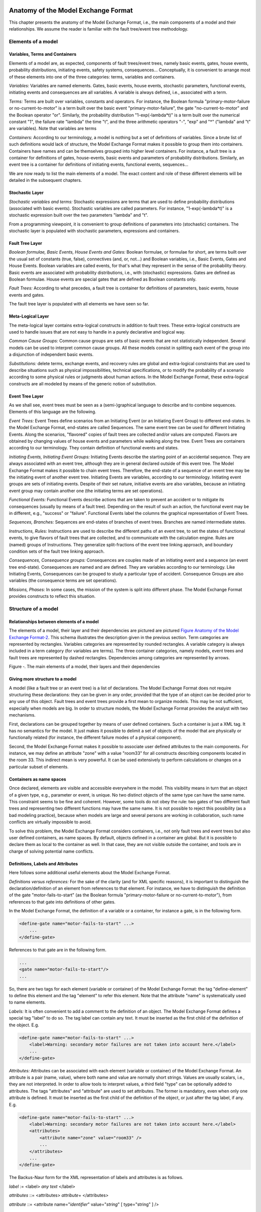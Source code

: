 Anatomy of the Model Exchange Format
====================================

This chapter presents the anatomy of the Model Exchange Format, i.e., the
main components of a model and their relationships. We assume the reader
is familiar with the fault tree/event tree methodology.

Elements of a model
-------------------

Variables, Terms and Containers
~~~~~~~~~~~~~~~~~~~~~~~~~~~~~~~

Elements of a model are, as expected, components of fault trees/event
trees, namely basic events, gates, house events, probability
distributions, initiating events, safety systems, consequences…
Conceptually, it is convenient to arrange most of these elements into
one of the three categories: terms, variables and containers.

*Variables:* Variables are named elements. Gates, basic events, house
events, stochastic parameters, functional events, initiating events and
consequences are all variables. A variable is always defined, i.e.,
associated with a term.

*Terms:* Terms are built over variables, constants and operators. For
instance, the Boolean formula "primary-motor-failure or
no-current-to-motor" is a term built over the basic event
"primary-motor-failure", the gate "no-current-to-motor" and the Boolean
operator "or". Similarly, the probability distribution
"1-exp(-lambda\*t)" is a term built over the numerical constant "1", the
failure rate "lambda" the time "t", and the three arithmetic operators
"-", "exp" and "\*" ("lambda" and "t" are variables). Note that
variables are terms

*Containers:* According to our terminology, a model is nothing but a set
of definitions of variables. Since a brute list of such definitions
would lack of structure, the Model Exchange Format makes it possible to
group them into containers. Containers have names and can be themselves
grouped into higher level containers. For instance, a fault tree is a
container for definitions of gates, house-events, basic events and
parameters of probability distributions. Similarly, an event tree is a
container for definitions of initiating events, functional events,
sequences…

We are now ready to list the main elements of a model. The exact content
and role of these different elements will be detailed in the subsequent
chapters.

Stochastic Layer
~~~~~~~~~~~~~~~~

*Stochastic variables and terms:* Stochastic expressions are terms that
are used to define probability distributions (associated with basic
events). Stochastic variables are called parameters. For instance,
"1-exp(-lambda\*t)" is a stochastic expression built over the two
parameters "lambda" and "t".

From a programming viewpoint, it is convenient to group definitions of
parameters into (stochastic) containers. The stochastic layer is
populated with stochastic parameters, expressions and containers.

Fault Tree Layer
~~~~~~~~~~~~~~~~

*Boolean formulae, Basic Events, House Events and Gates:* Boolean
formulae, or formulae for short, are terms built over the usual set of
constants (true, false), connectives (and, or, not…) and Boolean
variables, i.e., Basic Events, Gates and House Events. Boolean variables
are called events, for that's what they represent in the sense of the
probability theory. Basic events are associated with probability
distributions, i.e., with (stochastic) expressions. Gates are defined as
Boolean formulae. House events are special gates that are defined as
Boolean constants only.

*Fault Trees:* According to what precedes, a fault tree is container for
definitions of parameters, basic events, house events and gates.

The fault tree layer is populated with all elements we have seen so far.

Meta-Logical Layer
~~~~~~~~~~~~~~~~~~

The meta-logical layer contains extra-logical constructs in addition to
fault trees. These extra-logical constructs are used to handle issues
that are not easy to handle in a purely declarative and logical way.

*Common Cause Groups:* Common cause groups are sets of basic events that
are not statistically independent. Several models can be used to
interpret common cause groups. All these models consist in splitting
each event of the group into a disjunction of independent basic events.

*Substitutions:* delete terms, exchange events, and recovery rules are
global and extra-logical constraints that are used to describe
situations such as physical impossibilities, technical specifications,
or to modify the probability of a scenario according to some physical
rules or judgments about human actions. In the Model Exchange Format,
these extra-logical constructs are all modeled by means of the generic
notion of substitution.

Event Tree Layer
~~~~~~~~~~~~~~~~

As we shall see, event trees must be seen as a (semi-)graphical language
to describe and to combine sequences. Elements of this language are the
following.

*Event Trees:* Event Trees define scenarios from an Initiating Event (or
an Initiating Event Group) to different end-states. In the Model
Exchange Format, end-states are called Sequences. The same event tree
can be used for different Initiating Events. Along the scenarios,
"flavored" copies of fault trees are collected and/or values are
computed. Flavors are obtained by changing values of house events and
parameters while walking along the tree. Event Trees are containers
according to our terminology. They contain definition of functional
events and states.

*Initiating Events, Initiating Event Groups:* Initiating Events describe
the starting point of an accidental sequence. They are always associated
with an event tree, although they are in general declared outside of
this event tree. The Model Exchange Format makes it possible to chain
event trees. Therefore, the end-state of a sequence of an event tree may
be the initiating event of another event tree. Initiating Events are
variables, according to our terminology. Initiating event groups are
sets of initiating events. Despite of their set nature, initiative
events are also variables, because an initiating event group may contain
another one (the initiating terms are set operations).

*Functional Events:* Functional Events describe actions that are taken
to prevent an accident or to mitigate its consequences (usually by means
of a fault tree). Depending on the result of such an action, the
functional event may be in different, e.g., "success" or "failure".
Functional Events label the columns the graphical representation of
Event Trees.

*Sequences, Branches:* Sequences are end-states of branches of event
trees. Branches are named intermediate states.

*Instructions, Rules:* Instructions are used to describe the different
paths of an event tree, to set the states of functional events, to give
flavors of fault trees that are collected, and to communicate with the
calculation engine. Rules are (named) groups of Instructions. They
generalize split-fractions of the event tree linking approach, and
boundary condition sets of the fault tree linking approach.

*Consequences, Consequence groups:* Consequences are couples made of an
initiating event and a sequence (an event tree end-state). Consequences
are named and are defined. They are variables according to our
terminology. Like Initiating Events, Consequences can be grouped to
study a particular type of accident. Consequence Groups are also
variables (the consequence terms are set operations).

*Missions, Phases:* In some cases, the mission of the system is split
into different phase. The Model Exchange Format provides constructs to
reflect this situation.

Structure of a model
--------------------

Relationships between elements of a model
~~~~~~~~~~~~~~~~~~~~~~~~~~~~~~~~~~~~~~~~~

The elements of a model, their layer and their dependencies are pictured
are pictured `Figure Anatomy of the Model Exchange
Format-2 <#anchor-29>`__. This schema illustrates the description given
in the previous section. Term categories are represented by rectangles.
Variables categories are represented by rounded rectangles. A variable
category is always included in a term category (for variables are
terms). The three container categories, namely models, event trees and
fault trees are represented by dashed rectangles. Dependencies among
categories are represented by arrows.

Figure ‑. The main elements of a model, their layers and their
dependencies

Giving more structure to a model
~~~~~~~~~~~~~~~~~~~~~~~~~~~~~~~~

A model (like a fault tree or an event tree) is a list of declarations.
The Model Exchange Format does not require structuring these
declarations: they can be given in any order, provided that the type of
an object can be decided prior to any use of this object. Fault trees
and event trees provide a first mean to organize models. This may be not
sufficient, especially when models are big. In order to structure
models, the Model Exchange Format provides the analyst with two
mechanisms.

First, declarations can be grouped together by means of user defined
containers. Such a container is just a XML tag. It has no semantics for
the model. It just makes it possible to delimit a set of objects of the
model that are physically or functionally related (for instance, the
different failure modes of a physical component).

Second, the Model Exchange Format makes it possible to associate user
defined attributes to the main components. For instance, we may define
an attribute "zone" with a value "room33" for all constructs describing
components located in the room 33. This indirect mean is very powerful.
It can be used extensively to perform calculations or changes on a
particular subset of elements.

Containers as name spaces
~~~~~~~~~~~~~~~~~~~~~~~~~

Once declared, elements are visible and accessible everywhere in the
model. This visibility means in turn that an object of a given type,
e.g., parameter or event, is unique. No two distinct objects of the same
type can have the same name. This constraint seems to be fine and
coherent. However, some tools do not obey the rule: two gates of two
different fault trees and representing two different functions may have
the same name. It is not possible to reject this possibility (as a bad
modeling practice), because when models are large and several persons
are working in collaboration, such name conflicts are virtually
impossible to avoid.

To solve this problem, the Model Exchange Format considers containers,
i.e., not only fault trees and event trees but also user defined
containers, as name spaces. By default, objects defined in a container
are global. But it is possible to declare them as local to the container
as well. In that case, they are not visible outside the container, and
tools are in charge of solving potential name conflicts.

Definitions, Labels and Attributes
~~~~~~~~~~~~~~~~~~~~~~~~~~~~~~~~~~

Here follows some additional useful elements about the Model Exchange
Format.

*Definitions versus references:* For the sake of the clarity (and for
XML specific reasons), it is important to distinguish the
declaration/definition of an element from references to that element.
For instance, we have to distinguish the definition of the gate
"motor-fails-to-start" (as the Boolean formula "primary-motor-failure or
no-current-to-motor"), from references to that gate into definitions of
other gates.

In the Model Exchange Format, the definition of a variable or a
container, for instance a gate, is in the following form.

.. code:: xml

    <define-gate name="motor-fails-to-start" ...>
        ...
    </define-gate>

References to that gate are in the following form.

.. code:: xml

    ...
    <gate name="motor-fails-to-start"/>
    ...

So, there are two tags for each element (variable or container) of the
Model Exchange Format: the tag "define-element" to define this element
and the tag "element" to refer this element. Note that the attribute
"name" is systematically used to name elements.

*Labels:* It is often convenient to add a comment to the definition of
an object. The Model Exchange Format defines a special tag "label" to do
so. The tag label can contain any text. It must be inserted as the first
child of the definition of the object. E.g.

.. code:: xml

    <define-gate name="motor-fails-to-start" ...>
        <label>Warning: secondary motor failures are not taken into account here.</label>
        ...
    </define-gate>

*Attributes:* Attributes can be associated with each element (variable
or container) of the Model Exchange Format. An attribute is a pair
(name, value), where both name and value are normally short strings.
Values are usually scalars, i.e., they are not interpreted. In order to
allow tools to interpret values, a third field "type" can be optionally
added to attributes. The tags "attributes" and "attribute" are used to
set attributes. The former is mandatory, even when only one attribute is
defined. It must be inserted as the first child of the definition of the
object, or just after the tag label, if any. E.g.

.. code:: xml

    <define-gate name="motor-fails-to-start" ...>
        <label>Warning: secondary motor failures are not taken into account here.</label>
        <attributes>
            <attribute name="zone" value="room33" />
            ...
        </attributes>
        ...
    </define-gate>

The Backus-Naur form for the XML representation of labels and attributes
is as follows.

*label* := <label> *any text* </label>

*attributes* ::= <attributes> *attribute*\ + </attributes>

*attribute* ::= <attribute name="*identifier*" value="*string*" [
type="string" ] />

Fault Tree Layer
================

The Fault Tree layer is populated with logical components of Fault
Trees. It includes the stochastic layer, which contains itself the
probabilistic data. The stochastic layer will be presented in the next
section.

Description
-----------

Constituents of fault trees are Boolean variables (gates, basic events,
and house events), Boolean constants (true and false) and connectives
(and, or, k-out-of-n, not ...). Despite of their name, fault trees have
in general a directed acyclic graph structure (and not a tree-like
structure), because variables can be referenced more than once. The
simplest way to describe a fault tree is to represent it as a set of
equations in the form "variable = Boolean-formula". Variables that show
up as left hand side of an equation are gates. Variables that show up
only in right hand side formulae are basic events. Finally, variables
that show up only as left hand side of an equation are top events. Such
a representation imposes two additional conditions: first, the set of
equations must contain no loop, i.e., that the Boolean formula at the
right hand side of an equation must not depend, even indirectly
(recursively), on the variable at the left hand side. Second, a variable
must not show up more than once at the left hand side of an equation,
i.e., gates must be uniquely defined. `Figure Fault Tree
Layer-3 <#anchor-39>`__ shows a Fault Tree. The corresponding set of
equations is as follows.

TOP = G1 or G2

G1 = H1 and G3 and G4

G2 = not H1 and BE2 and G4

G3 = BE1 or BE3

G4 = BE3 or BE4

On the figure, basic events are surrounded with a circle. Basic events
are in general associated with a probability distribution (see Chapter
`V <#anchor-15>`__).

House events (surrounded by a house shape frame on the figure) are
represented as variables but are actually constants: when the tree is
evaluated house events are always interpreted by their value, which is
either true or false. By default, house events take the value false.
Negated house events (gates, basic events) are represented by adding a
small circle over their symbol.

A semi-formal description of constructs of Fault Trees is given under
the Backus-Naur form `Figure Fault Tree Layer-4 <#anchor-40>`__. This
description allows loops (in the sense defined above), multiple
definitions and trees with multiple top events. The presence of loops
must be detected by a specific check procedure. If a variable or a
parameter is declared more than once, tools should emit a warning and
consider only the last definition as the good one (the previous ones are
just ignored). In some circumstances, it is of interest to define
several fault trees at once by means of a unique set of declarations.
Therefore the presence of multiple top events should not be prevented.
We shall see what parameters and expressions are in the next chapter.

Figure ‑. A Fault Tree

The semantics of connectives is given `Table Fault Tree
Layer-1 <#anchor-42>`__. Note that connectives "and", "or", "xor",
"iff", "nand" and "nor" are associative. Therefore it suffices to give
their semantics when they take two arguments, i.e., two Boolean formulae
F and G.

*fault-tree-definition* ::=

 fault-tree *identifier* ( *event-definition* \| *parameter-definition*
)\*

*event-definition* ::=

 *gate* = *formula*

 \| *basic-event* = *expression*

 \| *house-event* = *Boolean-constant*

*formula* ::=

 *event*

 \| *Boolean-constant*

 \| and *formula*\ +

 \| or *formula*\ +

 \| not *formula*

 \| xor *formula*\ +

 \| iff *formula*\ +

 \| nand *formula*\ +

 \| nor *formula*\ +

 \| atleast *integer formula*\ +

 \| cardinality *integer integer formula*\ +

 \| imply *formula* *formula*

*event* ::= *gate* \| *basic-event* \| *house-event*

*Boolean-constant* ::= constant (true \| false)

Figure ‑. Backus-Naur presentation of constructs of Fault Trees

+---------------+-----------------------------------------------------------------------------------------------------------------------------------------------------------------------------------------------------------------------+
| Connective    | Semantics                                                                                                                                                                                                             |
+---------------+-----------------------------------------------------------------------------------------------------------------------------------------------------------------------------------------------------------------------+
| and           | F and G is true if both F and G are true, and false otherwise                                                                                                                                                         |
+---------------+-----------------------------------------------------------------------------------------------------------------------------------------------------------------------------------------------------------------------+
| or            | F or G is true if either F or G is true, and false otherwise                                                                                                                                                          |
+---------------+-----------------------------------------------------------------------------------------------------------------------------------------------------------------------------------------------------------------------+
| not           | not F is true if its F is false, and false otherwise                                                                                                                                                                  |
+---------------+-----------------------------------------------------------------------------------------------------------------------------------------------------------------------------------------------------------------------+
| xor           | F xor G is equivalent to (F and not G) or (not F and G)                                                                                                                                                               |
+---------------+-----------------------------------------------------------------------------------------------------------------------------------------------------------------------------------------------------------------------+
| iff           | F iff G is equivalent to (F and G) or (not F and not G)                                                                                                                                                               |
+---------------+-----------------------------------------------------------------------------------------------------------------------------------------------------------------------------------------------------------------------+
| nand          | F nand G is equivalent to not (F and G)                                                                                                                                                                               |
+---------------+-----------------------------------------------------------------------------------------------------------------------------------------------------------------------------------------------------------------------+
| nor           | F nor G is equivalent to not (F or G)                                                                                                                                                                                 |
+---------------+-----------------------------------------------------------------------------------------------------------------------------------------------------------------------------------------------------------------------+
| atleast       | true if at least k out of the Boolean formulae given as arguments are true, and false otherwise. This connective is also called k-out-of-n, where k is the integer and n is the Boolean formulae given in arguments   |
+---------------+-----------------------------------------------------------------------------------------------------------------------------------------------------------------------------------------------------------------------+
| cardinality   | true if at least l and at most h of the Boolean formulae given as arguments are true, and false otherwise. l and h are the two integers (in order) given as arguments.                                                |
+---------------+-----------------------------------------------------------------------------------------------------------------------------------------------------------------------------------------------------------------------+
| imply         | F implies G is equivalent to not F and G                                                                                                                                                                              |
+---------------+-----------------------------------------------------------------------------------------------------------------------------------------------------------------------------------------------------------------------+

Table ‑. Semantics of Boolean connectives

+-----------------+-----------------------------------------------------------------------------------------------------------------------------------------------------------------------------------------------------------------------------------------------------------------------------------------------------------------------------------------------------------------------------------------------------------------------------------------------------------------------------------------------------------------------------------------------------------------------------------------------------------------------------------------+
| Dynamic Gates   | In a second step, it would be of interest to incorporate to the Model Exchange Format "inhibit" gates, "priority" gates and "triggers" (like in Boolean Driven Markov processes). All of these dynamic gates can be interpreted as "and" gates in a Boolean framework. In more general frameworks (like Markovian frameworks) they can be interpreted in a different way, and provide mechanisms to model in an accurate way backup systems, limited amount of resources… The complexity of the assessment of this kind of model is indeed much higher than the one of Boolean models (which is already at least NP-hard or #P-hard).   |
+-----------------+-----------------------------------------------------------------------------------------------------------------------------------------------------------------------------------------------------------------------------------------------------------------------------------------------------------------------------------------------------------------------------------------------------------------------------------------------------------------------------------------------------------------------------------------------------------------------------------------------------------------------------------------+

XML Representation
------------------

The Backus-Naur form for the XML description of fault trees is given
`Figure Fault Tree Layer-5 <#anchor-46>`__ and `Figure Fault Tree
Layer-6 <#anchor-47>`__.

This description deserves some comments.

-  It leaves for now the tags "define-parameter" and "expression"
   unspecified. We shall see in the next chapter how these tags are used
   to define the probability distributions.
-  Similarly, the tag "define-component" will be explained in the next
   section.
-  Although the Model Exchange Format adopts the declarative modeling
   paradigm, it is often convenient to use variables in formulae before
   declaring them. The Model Exchange Format therefore refers to
   variables with the generic term "event", possibly without a "type"
   attribute.
-  By default, the value of a house is event is "false". So it is not
   necessary to associate a value with a house event when declaring it.
   We shall see section `VII.3 <#anchor-48>`__ how to change the value
   of a house event.
-  Although events are typed (they are either gates, house events or
   basic events), two different events cannot have the same name (within
   the same name space), even if they are of different types. This point
   will be explained in the next section.

*fault-tree-definition* ::=

 <define-fault-tree name="*identifier*" >

 [ *label* ]

 [ *attributes* ]

 ( *event-definition* \| *parameter-definition \|component-definition
*)\*

 </define-fault-tree >

*component-definition* ::=

* *\ <define-component name="*identifier*" [ role="private\|public" ] >

 [ *label* ]

 [ *attributes* ]

 ( *event-definition* \| *parameter-definition* \|
*component-definition* )\*

 </define-component>

*model-data* ::=

* *\ <model-data>

 ( *house-event-definition* \| *basic-event-definition* \|
*parameter-definition* )\*

 </model-data>

*event-definition* ::=

 *gate-definition*

 \| *house-event-definition*

 \| *basic-event-definition*

*gate-definition* ::=

 <define-gate name="*identifier*" [ role="private\|public" ] >

 [ *label* ]

 [ *attributes* ]

 *formula*

 </define-gate>

*house-event-definition* ::=

 <define-house-event name="*identifier*" [ role="private\|public" ] >

 [ *label* ]

 [ *attributes* ]

 [ *Boolean-constant* ]

 </define-house-event>

*basic-event-definition* ::=

 <define-basic-event name="*identifier*" [ role="private\|public" ] >

 [ *label* ]

 [ *attributes* ]

 [ *expression* ]

 </declare>

Figure ‑. Backus-Naur form of XML description of Fault Trees

*formula* ::=

 *event*

 \| *Boolean-constant*

 \| <and> *formula*\ + </and>

 \| <or> *formula*\ + </or>

 \| <not> *formula* </not>

 \| <xor> *formula*\ + </xor>

 \| <iff> *formula*\ + </iff>

 \| <nand> *formula*\ + </nand>

 \| <nor> *formula*\ + </nor>

 \| <atleast min="*integer*" > *formula*\ + </atleast>

 \| <cardinality min="*integer*" max="*integer*" > *formula*\ +
</cardinality>

 \| <imply> *formula* *formula* </imply>

*event* ::=

 <event name="*identifier*" [ type="*event-type*" ] />

 \| <gate name="*identifier*" />

 \| <house-event name="*identifier*" />

 \| <basic-event name="*identifier*" />

*event-type* ::= gate \| basic-event \| house-event

*Boolean-constant* ::= <constant value="*Boolean-value*" />

*Boolean-value* ::= true \| false

Figure ‑. Backus-Naur grammar of the XML representation of Boolean
formulae.

The attribute "role" is used to declare whether an element is public or
private, i.e., whether it can be referred by its name everywhere in the
model or only within its inner most container. This point will be
further explained in the next section. This attribute is optional for by
default all elements are public.

The fault tree pictured `Figure Fault Tree Layer-3 <#anchor-39>`__ is
described `Figure Fault Tree Layer-7 <#anchor-51>`__. In this
representation, the house event "h1" has by default the value "true".
Basic events are not declared for it is not necessary, so no probability
distributions they are not associated with a probability distribution.

.. code:: xml

    <?xml version="1.0" ?>
    <!DOCTYPE opsa-mef>
    <opsa-mef>
        <define-fault-tree name="FT1">
            <define-gate name="top">
                <or>
                    <gate name="g1"/>
                    <gate name="g2"/>
                </or>
            </define-gate>
            <define-gate name="g1">
                <and>
                    <house-event name="h1"/>
                    <gate name="g3"/>
                    <gate name="g4"/>
                </and>
            </define-gate>
            <define-gate name="g2">
                <and>
                    <not>
                        <house-event name="h1"/>
                    </not>
                    <basic-event name="e2"/>
                    <gate name="g4"/>
                </and>
            </define-gate>
            <define-gate name="g3">
                <or>
                    <basic-event name="e1"/>
                    <basic-event name="e3"/>
                </or>
            </define-gate>
            <define-gate name="g4">
                <or>
                    <basic-event name="e3"/>
                    <basic-event name="e4"/>
                </or>
            </define-gate>
            <define-house-event name="h1">
                <constant value="true"/>
            </define-house-event>
        </define-fault-tree>
    </opsa-mef>

Figure ‑. XML description of Fault Tree pictured `Figure Fault Tree
Layer-3 <#anchor-39>`__.

Extra Logical Constructs and Recommendations
--------------------------------------------

Model-Data and Components
~~~~~~~~~~~~~~~~~~~~~~~~~

The Model Exchange Format provides a number of extra-logical constructs
to document and structure models. Labels and attributes are introduced
Section `III.2.4 <#anchor-36>`__. They can be associated with declared
element in order to document this element. Fault trees are a first mean
to structure models. A fault tree groups any number of declarations of
gates, house events, basic event and parameters.

It is sometimes convenient to group definitions of house events, basic
events and parameters outside fault trees. The Model Exchange Format
provides the container "model-data" to do so.

The Model Exchange Format makes it possible to group further
declarations through the notion of component. A component is just a
container for declarations of events and parameters. It has a name and
may contain other components. The use of components is illustrated by
the following example.

`Figure Fault Tree Layer-8 <#anchor-55>`__ shows a fault tree FT with
three components A, B and C. The component B is nested into the
component A. The XML representation for this Fault Tree is given `Figure
Fault Tree Layer-9 <#anchor-56>`__. With a little anticipation, we
declared basic events. Note that components and fault trees may also
contain definitions of parameters. Note also that the basic event BE1,
which is declared in the component A, is used outside of this component
(namely in the sibling component C).

Figure ‑. A Fault Tree with Three Components

.. code:: xml

    <define-fault-tree name="FT">
        <define-gate name="TOP">
            <or>
                <gate name="G1"/>
                <gate name="G2"/>
                <gate name="G3"/>
            </or>
        </define-gate>
        <define-component name="A">
            <define-gate name="G1">
                <and>
                    <basic-event name="BE1"/>
                    <basic-event name="BE2"/>
                </and>
            </define-gate>
            <define-gate name="G2">
                <and>
                    <basic-event name="BE1"/>
                    <basic-event name="BE3"/>
                </and>
            </define-gate>
            <define-basic-event name="BE1">
                <float value="1.2e-3"/>
            </define-basic-event>
            <define-component name="B">
                <define-basic-event name="BE2">
                    <float value="2.4e-3"/>
                </define-basic-event>
                <define-basic-event name="BE3">
                    <float value="5.2e-3"/>
                </define-basic-event>
            </define-component>
        </define-component>
        <define-component name="C">
            <define-gate name="G3">
                <and>
                    <basic-event name="BE1"/>
                    <basic-event name="BE4"/>
                </and>
            </define-gate>
            <define-basic-event name="BE4">
                <float value="1.6e-3"/>
            </define-basic-event>
        </define-component>
    </define-fault-tree>

Figure ‑. XML Representation for the Fault Tree pictured `Figure Fault
Tree Layer-8 <#anchor-55>`__

Solving Name Conflicts: Public versus Private Elements
~~~~~~~~~~~~~~~~~~~~~~~~~~~~~~~~~~~~~~~~~~~~~~~~~~~~~~

By default, all of the elements of a model are public: they are visible
everywhere in the model and they can be referred by their name. For
instance, the basic event "BE1" of the fault tree pictured `Figure Fault
Tree Layer-9 <#anchor-56>`__ can be just referred as "BE1". This
principle is fairly simple. It may cause however some problem for large
models, developed by several persons: it is hard to prevent the same
name to be used twice, especially for what concerns gates (some software
allow actually this possibility).

The Model Exchange Format makes it possible to declare elements of fault
trees either as public or as private (to their inner most container).
Unless declared otherwise, an element is public if its innermost
container is public and private otherwise. For instance, if the
component "A" of the fault tree pictured `Figure Fault Tree
Layer-9 <#anchor-56>`__ is declared as private, then the component "B"
(and its two basic events "BE2" and "BE3"), the gates "G1" and "G2" and
the basic event "BE1" are private by default. There is no difference
between public and private elements except that two private elements of
two different containers may have the same name, while public elements
must be uniquely defined.

There is actually three ways to refer an element:

-  An element can be referred by its name. This works either if the
   element is public or if it is referred inside the container (fault
   tree or component) in which it is declared. For instance, if the
   basic event "BE1" is public, it can be referred as "BE1" anywhere in
   the model. If it is private, it can be referred as "BE1" only inside
   the component "A".
-  An element can be referred by its full path (of containers), whether
   it is public or private. The names of containers should be separated
   with dots. For instance, the basic event "BE2" can be referred as
   "FT.A.B.BE2" anywhere in the model.
-  Finally, an element can be referred by its local path, whether it is
   public or private. For instance, if the gate "G1" can be referred as
   "FT.A.G1" outside of the fault tree "FT", as "A.G1" inside the
   declaration of "FT", and finally as "G1" inside the declaration of
   the component "A". If the basic event BE1 is private (for a reason or
   another), it should be referred either as "FT.A.BE1" inside the
   component "C". In this case, the definition of the gate "G3" is as
   follows.

.. code:: xml

    <define-gate name="G3">
        <and>
            <basic-event name="FT.A.BE1"/>
            <basic-event name="BE4"/>
        </and>
    </define-gate>

The important point here is that it is possible to name two private
elements of two different containers with the same identifier. For
instance, if components "B" and "C" are private, it is possible to
rename the basic-event "BE4" as "BE2". Outside these two components the
two basic events "B2" must be referred using their (local or global)
paths.

Inherited attributes
~~~~~~~~~~~~~~~~~~~~

Attributes associated with a container (fault tree, event tree or
component) are automatically inherited by all the elements declared in
the container. It is indeed possible to change the value of the
attribute at element level.

Recommendations
~~~~~~~~~~~~~~~

*Layered Models:* In PSA models, fault trees are in general layered,
i.e., arguments of connectives (and, or...) are always either variables
or negations of variables. Although there is no reason to force such a
condition, it is recommended to obey it, for the sake of clarity.

*Use Portable Identifiers:* In the XML description of fault trees, we
intentionally did not define identifiers. In many fault tree tools,
identifiers can be any string. It is however strongly recommended for
portability issues to use non problematic identifiers, like those of
programming languages, and to add a description of elements as a
comment. This means not using lexical entities such as spaces,
tabulations, "." or "/" in names of elements, as well as realizing that
some old tools cannot differentiate between capital and small letters.

*Role of Parameters, House Events and Basic Events:* Parameters, house
events and basic events should be always public, in order to facilitate
their portability from one tool to another.

Stochastic Layer
================

Description
-----------

The stochastic layer is populated with failure probabilities or failure
probability distributions associated with basic events (in the event
tree linking approach, functional events also can be associated with
such a distribution). Probability distributions are described by
(stochastic) expressions, which are terms, according to the terminology
of Chapter `III <#anchor-13>`__. These expressions may depend on
parameters (variables), so the stochastic layer can be seen a set of
stochastic equations.

Stochastic equations associated with basic events play actually two
roles:

-  They are used to calculate probability distributions of each basic
   event, i.e., for a given mission time t, the probability Q(t) that the
   given basic event occurs before t. The probability distribution
   associated with a basic event is typically a negative exponential
   distribution of parameter :

Note that, for the sake of the clarity, the Model Exchange Format
represents explicitly the mission time as a parameter of a special type.

-  Parameters are sometimes not known with certainty. Sensitivity
   analyses, such as Monte-Carlo simulations, are thus performed to
   study the change in risk due to this uncertainty. Expressions are
   therefore used to describe distributions of parameters. Typically,
   the parameter  of a negative exponential distribution will be itself
   distributed according to a lognormal law of mean 0.001 and error
   factor 3.

Stochastic expressions are made of the following elements:

-  Boolean and numerical constants,
-  Stochastic variables, i.e., parameters, including the special variable
   to represent the mission time,
-  Boolean and arithmetic operations (sums, differences, products…),
-  Built-in expressions that can be seen as macro-expressions that are
   used to simplify and shorten the writing of probability distributions
   (e.g., exponential, Weibull...),
-  Primitives to generate numbers at pseudo-random according to some
   probability distribution. The base primitive makes it possible to
   generate random deviates with a uniform probability distribution.
   Several other primitives are derived from this one to generate random
   deviates with normal, lognormal… distributions. Moreover, it is
   possible to define discrete distributions "by hand" through the
   notion of histogram.
-  Directives to test the status of initial and functional events.

`Figure Stochastic Layer-10 <#anchor-64>`__ sketches the Backus-Naur
form for the constructs of the stochastic layer. Note that, conversely
to variables (events) of the Fault Tree layer, parameters have to be
defined (there is no equivalent to Basic Events).

*basic-event-declaration *::= *basic-event* = *expression*

*parameter-declaration* ::= *parameter* = *expression*

*expression* ::=

 *constant* \| *parameter* \| *operation* \| *built-in* \|
*random-deviate \| test-event*

*constant* ::= *bool* \| *integer* \| *float*

*parameter* ::= *regular-parameter* \| system-mission-time

*operation* ::=

 and *expression*\ +

 \| or *expression*\ +

 \| not *expression*

 \| eq *expression* *expression*

 \| df *expression* *expression*

 ...

 \| neg *expression*

 \| add *expression*\ +

 \| sub *expression*\ +

 \| mul *expression*\ +

 \| div *expression*\ +

 \| pow *expression* *expression*

 ...

 \| if *expression* then *expression* else *expression*

*built-in* ::=

 exponential *expression expression*

 \| Weibull *expression* *expression expression expression*

 ...

*random-deviate* ::=

 uniform-deviate *expression* *expression*

 \| lognormal-deviate *expression* *expression* *expression*

 \| *histogram*

 ...

test-event ::=

 test-initial-event name

 \| test-functional-event name state

Figure ‑. Backus-Naur form for the constructs of the stochastic layer
(sketch)

The XML representation of the stochastic layer just reflects these
different constructs.

*parameter-definition* ::=

 <define-parameter name="*identifier*"

 [ role="private\|public" ] [ unit="*unit*" ]>

 [ *label* ] [ *attributes* ]

 *expression*

 </define-parameter>

*unit* ::= bool \| int \| float \| hours \| hours-1 \| years \| years-1

 \| demands \| fit

*expression* ::=

 *constant* \| *parameter* \| *operation* \| *built-in* \|
*random-deviate \| test-event*

*constant* ::=

 <bool value="*Boolean-value*" />

 \| <int value="*integer*" />

 \| <float value="*float*" />

*parameter* ::=

 <parameter name="*identifier*" [ unit="*unit*" ] />

 \| <system-mission-time [ unit="*unit*" ] />

*operation* ::=

 *numerical-operation* \| *Boolean-operation* \| *conditional-operation*

Figure ‑. Backus-Naur grammar for XML representation of expressions
(main)

Operations, built-ins and random deviates will be described in the
following sections.

We believe that the formalism to define stochastic equations should be
as large and as open as possible for at least two reasons: first,
available tools already propose a large set of distributions; second
this is a easy and interesting way to widen the spectrum of PSA. The
Model Exchange Format proposes a panoply of Boolean and arithmetic
operators. More operations can be added on demand. A major step would be
to introduce some algorithmic concepts like loops and functions. At this
stage, it does seem useful to introduce such advanced concepts in the
Model Exchange Format.

Operations
----------

Numerical Operation
~~~~~~~~~~~~~~~~~~~

`Table Stochastic Layer-2 <#anchor-69>`__ gives the list of arithmetic
operators proposed by the Model Exchange Format. Their XML
representation is given `Figure Stochastic Layer-12 <#anchor-70>`__.

+------------+--------------+-------------------------------------------+
| Operator   | #arguments   | Semantics                                 |
+------------+--------------+-------------------------------------------+
| neg        | 1            | unary minus                               |
+------------+--------------+-------------------------------------------+
| add        | >1           | addition                                  |
+------------+--------------+-------------------------------------------+
| sub        | >1           | subtraction                               |
+------------+--------------+-------------------------------------------+
| mul        | >1           | multiplication                            |
+------------+--------------+-------------------------------------------+
| div        | >1           | division                                  |
+------------+--------------+-------------------------------------------+
| pi         | 0            | 3.1415926535…                             |
+------------+--------------+-------------------------------------------+
| abs        | 1            | absolute value                            |
+------------+--------------+-------------------------------------------+
| acos       | 1            | arc cosine of the argument in radians     |
+------------+--------------+-------------------------------------------+
| asin       | 1            | arc sine of the argument in radians       |
+------------+--------------+-------------------------------------------+
| atan       | 1            | arc tangent of the argument in radians    |
+------------+--------------+-------------------------------------------+
| cos        | 1            | cosine                                    |
+------------+--------------+-------------------------------------------+
| cosh       | 1            | hyperbolic cosine                         |
+------------+--------------+-------------------------------------------+
| exp        | 1            | exponential                               |
+------------+--------------+-------------------------------------------+
| log        | 1            | (Neperian) logarithm                      |
+------------+--------------+-------------------------------------------+
| log10      | 1            | decimal logarithm                         |
+------------+--------------+-------------------------------------------+
| mod        | 2            | modulo                                    |
+------------+--------------+-------------------------------------------+
| pow        | 1            | power                                     |
+------------+--------------+-------------------------------------------+
| sin        | 1            | sine                                      |
+------------+--------------+-------------------------------------------+
| sinh       | 1            | hyperbolic sine                           |
+------------+--------------+-------------------------------------------+
| tan        | 1            | tangent                                   |
+------------+--------------+-------------------------------------------+
| tanh       | 1            | hyperbolic tangent                        |
+------------+--------------+-------------------------------------------+
| sqrt       | 1            | square root                               |
+------------+--------------+-------------------------------------------+
| ceil       | 1            | first integer greater than the argument   |
+------------+--------------+-------------------------------------------+
| floor      | 1            | first integer smaller than the argument   |
+------------+--------------+-------------------------------------------+
| min        | >1           | minimum                                   |
+------------+--------------+-------------------------------------------+
| max        | >1           | maximum                                   |
+------------+--------------+-------------------------------------------+
| mean       | >1           | mean                                      |
+------------+--------------+-------------------------------------------+

Table ‑. Numerical Operations, their number of arguments and their
semantics

*numerical-operation* ::=

 <neg> *expression* </neg>

 \| <add> *expression*\ + </add>

 \| <sub> *expression*\ + </sub>

 \| <mul> *expression*\ + </mul>

 \| <div> *expression*\ + </div>

 \| <pi />

 \| <abs> *expression* </abs>

 \| <acos> *expression* </acos>

 \| <asin> *expression* </asin>

 \| <atan> *expression* </atan>

 \| <cos> *expression* </cos>

 \| <cosh> *expression* </cosh>

 \| <exp> *expression* </exp>

 \| <log> *expression* </log>

 \| <log10> *expression* </log10>

 \| <mod> *expression* *expression* </mod>

 \| <pow> *expression* *expression* </pow>

 \| <sin> *expression* </sin>

 \| <sinh> *expression* </sinh>

 \| <tan> *expression* </tan>

 \| <tanh> *expression* </tanh>

 \| <sqrt> *expression* </sqrt>

 \| <ceil> *expression* </ceil>

 \| <floor> *expression* </floor>

 \| <min> *expression*\ + </min>

 \| <max> *expression*\ + </max>

 \| <mean> *expression*\ + </mean>

Figure ‑. Backus-Naur grammar for XML representation of numerical
operations

*Example:* Assume for instance we want to associate a negative
exponential distribution with a failure rate =1.23e-4/h to the basic
event "pump-failure". Using primitives defined above, we can encode
explicitly such probability distribution as follows.

.. code:: xml

    <define-basic-event name="pump-failure">
        <sub>
            <float value="1.0"/>
            <exp>
                <mul>
                    <neg>
                        <parameter name="lambda"/>
                    </neg>
                    <system-mission-time/>
                </mul>
            </exp>
        </sub>
    </define-basic-event>
    <define-parameter name="lambda">
        <float value="1.23e-4"/>
    </define-parameter>

Boolean Operations
~~~~~~~~~~~~~~~~~~

`Table Stochastic Layer-3 <#anchor-75>`__ gives the list of Boolean
operators proposed by the Model Exchange Format. Their XML
representation is given `Figure Stochastic Layer-13 <#anchor-76>`__.

+------------+--------------+---------------+
| Operator   | #arguments   | Semantics     |
+------------+--------------+---------------+
| and        | > 1          | Boolean and   |
+------------+--------------+---------------+
| or         | >1           | Boolean or    |
+------------+--------------+---------------+
| not        | 1            | Boolean not   |
+------------+--------------+---------------+
| eq         | 2            | =             |
+------------+--------------+---------------+
| df         | 2            | ≠             |
+------------+--------------+---------------+
| lt         | 2            | <             |
+------------+--------------+---------------+
| gt         | 2            | >             |
+------------+--------------+---------------+
| leq        | 2            | ≤             |
+------------+--------------+---------------+
| geq        | 2            | ≥             |
+------------+--------------+---------------+

Table ‑. Boolean operators, their number of arguments and their
semantics

*Boolean-operation* ::=

 <not> *expression* </not>

 \| <and> *expression*\ + </and>

 \| <or> *expression*\ + </or>

 \| <eq> *expression* *expression* </eq>

 \| <df> *expression* *expression* </df>

 \| <lt> *expression* *expression* </lt>

 \| <gt> *expression* *expression* </gt>

 \| <leq> *expression* *expression* </leq>

 \| <geq> *expression* *expression* </geq>

Figure ‑. Backus-Naur grammar for XML representation of Boolean
operations

Conditional Operations
~~~~~~~~~~~~~~~~~~~~~~

The Model Exchange Format proposes two conditional operations: an
"if-then-else" operation and a "switch/case" operation. The latter is a
list of pairs of expressions, introduced by the tag "case". The first
expression of the pair should be a Boolean condition. If this condition
is realized, then the second expression is evaluated and its value
returned. Otherwise, the next pair is considered.

The list ends with an expression, in order to be sure that the switch
has always a possible value. The XML representation for conditional
operation is given `Figure Stochastic Layer-14 <#anchor-80>`__.

*conditional-operation* ::=

 *if-then-else-operation* \| *switch-operation*

*if-then-else-operation* ::=

 <ite> *expression* *expression* *expression* </ite>

*switch-operation* ::=

 <switch>

 *case-operation*\ \*

 *expression*

 </switch>

*case-operation* ::=

 <case> expression expression </case>

Figure ‑. Backus-Naur grammar for XML representation of conditional
operations

*Example:* Assume for instance we want to give different values to the
failure rate "lambda" depending on a global parameter "stress-level":

"lambda"=1.0e-4/h if "stress-level"=1,

"lambda"=2.5e-4/h if "stress-level"=2, and finally

"lambda"=1.0e-3/h if "stress-level"=3.

The value of "stress-level"will be modified while walking along the
sequences of events trees or depending on the initiating event. Using
primitives defined so far, we can encode the definition of "lambda" as
follows.

.. code:: xml

    <define-parameter name="lambda">
        <switch>
            <case>
                <eq>
                    <parameter name="stress-level"/>
                    <int value="1"/>
                </eq>
                <float value="1.0e-4"/>
            </case>
            <case>
                <eq>
                    <parameter name="stress-level"/>
                    <int value="2"/>
                </eq>
                <float value="2.5e-4"/>
            </case>
            <float value="1.0e-3"/>
        </switch>
    </define-parameter>

Built-Ins
---------

Description
~~~~~~~~~~~

Built-ins can be seen as macro arithmetic expressions. They are mainly
used to simplify the writing of probability distributions. A special
built-in "extern-function" makes it possible to define externally
calculated built-ins. As for arithmetic operators, more built-ins can be
added on demand to the Model Exchange Format. Here follows a preliminary
list of built-ins. `Table Fault Tree Layer-1 <#anchor-42>`__ summarizes
this preliminary list.

*Exponential with two parameters:* this built-in implements the negative
exponential distribution. The two parameters are the hourly failure
rate, usually called , and the time t. It definition is as follows.

*Exponential with four parameters (GLM):* this built-in generalizes the
previous one. It makes it possible to take into account repairable
components (through the hourly repairing rate **) and failures on
demand (through the probability  of such an event). It takes four
parameters, , the hourly failure rate , ** and the time t (in this
order). Its definition is as follows.

*Weibull:* this built-in implements the Weibull distribution. It takes
four parameters: a scale parameter **, a shape parameter **, a time
shift t\ :sub:`0`, and the time t (in this order). Its definition is as
follows.

*Periodic test:* In several applications, it is of interest to introduce
some specific distributions to describe periodically tested components.
A further investigation is certainly necessary on this topic. We
tentatively give here a candidate definition (that is extracted from one
of the tools we considered).

The "periodic-test" built-in would take the following parameters (in
order).

+----+-----------------------------------------------------------------------------------------+
|    | failure rate when the component is working.                                             |
+----+-----------------------------------------------------------------------------------------+
|    | failure rate when the component is tested.                                              |
+----+-----------------------------------------------------------------------------------------+
|    | repair rate (once the test showed that the component is failed).                        |
+----+-----------------------------------------------------------------------------------------+
|    | delay between two consecutive tests.                                                    |
+----+-----------------------------------------------------------------------------------------+
|    | delay before the first test.                                                            |
+----+-----------------------------------------------------------------------------------------+
|    | probability of failure due to the (beginning of the) test.                              |
+----+-----------------------------------------------------------------------------------------+
|    | duration of the test.                                                                   |
+----+-----------------------------------------------------------------------------------------+
|    | indicator of the component availability during the test (1 available, 0 unavailable).   |
+----+-----------------------------------------------------------------------------------------+
|    | test covering: probability that the test detects the failure, if any.                   |
+----+-----------------------------------------------------------------------------------------+
|    | probability that the component is badly restarted after a test or a repair.             |
+----+-----------------------------------------------------------------------------------------+
|    | the mission time.                                                                       |
+----+-----------------------------------------------------------------------------------------+

`Figure Stochastic Layer-15 <#anchor-85>`__ illustrates the meaning of
the parameters  and .

Figure ‑. Meaning of parameters  and  of the "periodic-test"
built-in.

There are three phases in the behaviour of the component. The first
phase corresponds to the time from 0 to the date of the first test, i.e.,
. The second phase is the test phase. It spreads from times +n. to
+n.+, with n any positive integer. The third phase is the functioning
phase. It spreads from times +n.+ from +(n+1)..

In the first phase, the distribution is a simple exponential law of
parameter .

The component may enter in the second phase in three states, either
working, failed or in repair. In the latter case, the test is not
performed. The Markov graphs for each of these cases are pictured
`Figure Stochastic Layer-16 <#anchor-87>`__.

Figure ‑. Multi-phase Markov graph for the "periodic-test" built-in.

Ai’s , Fi’s, Ri’s states correspond respectively to states where the
component is available, failed and in repair. Dashed lines correspond to
immediate transitions. Initial states are respectively A1, F1 and R1.

The situation is simpler in the third phase. If the component enters
available this phase, the distribution follows an exponential law of
parameter . If the component enters failed in this phase, it remains
phase up to the next test. Finally, the Markov graph for the case where
the component is in repair is the same as in the second phase.

The Model Exchange Format could provide also two simplified forms for
the periodic test distribution.

*Periodic-test with 5 arguments:* The first one takes five parameters:
, , ,  and t. In that case, the test is assumed to be instantaneous.
Therefore, parameters \* (the failure rate during the test) and x
(indicator of the component availability during the test) are
meaningless. There other parameters are set as follows.

-   (the probability of failure due to the beginning of the test) is
   set to 0.
-   (the probability that the test detects the failure, if any) is set
   to 1.
-   (the probability that the component is badly restarted after a
   test or a repair) is set to 0.

*Periodic-test with 4 arguments:* The second one takes only four
parameters: , ,  and t. The repair is assumed to be instantaneous (or
equivalently the repair rate  = +).

*Extern functions:* The Model Exchange Format should provide a mean to
call extern functions. This makes it extensible and allows the link the
PSA assessment tools with complex tools to calculate physical behavior
(like fire propagation or gas dispersion). This call may take any number
of arguments and return a single value at once (some interfacing glue
can be used to handle the case where several values have to be
returned). It has been also suggested that extern function calls take
XML terms as input and output. This is probably the best way to handle
communication between tools, but it would be far too complex too embed
XML into stochastic expressions.

+-------------------+--------------+-----------------------------------------------------------------------------------------------------------------------------+
| Built-in          | #arguments   | Semantics                                                                                                                   |
+-------------------+--------------+-----------------------------------------------------------------------------------------------------------------------------+
| exponential       | 2            | negative exponential distribution with hourly failure rate and time                                                         |
+-------------------+--------------+-----------------------------------------------------------------------------------------------------------------------------+
| exponential       | 4            | negative exponential distribution with probability of failure on demand, hourly failure rate, hourly repair rate and time   |
+-------------------+--------------+-----------------------------------------------------------------------------------------------------------------------------+
| Weibull           | 4            | Weibull distribution with scale and shape parameters, a time shift and the time                                             |
+-------------------+--------------+-----------------------------------------------------------------------------------------------------------------------------+
| periodic-test     | 11, 5 or 4   | Distributions to describe periodically tested components                                                                    |
+-------------------+--------------+-----------------------------------------------------------------------------------------------------------------------------+
| extern-function   | any          | call to an extern routine                                                                                                   |
+-------------------+--------------+-----------------------------------------------------------------------------------------------------------------------------+

Table ‑. Built-ins, their number of arguments and their semantics

XML Representation
~~~~~~~~~~~~~~~~~~

The Backus-Naur grammar for the XML representation of built-ins is given
`Figure Stochastic Layer-17 <#anchor-91>`__.

*built-in* ::=

 <exponential> [ *expression* ]:2 </exponential>

 \| <GLM> [ *expression* ]:4 </GLM>

 \| <Weibull> [ *expression* ]:3 </Weibull>

 \| <periodic-test> [ *expression* ]:11 </periodic-test>

 \| <periodic-test> [ *expression* ]:5 </periodic-test>

 \| <periodic-test> [ *expression* ]:4 </periodic-test>

 \| <extern-function name="*name*" > *expression*\ \* </extern-function>

Figure ‑. Backus-Naur grammar for XML representation of Built-ins

+--------------+----------------------------------------------------------------------------------------------------------------------------------------------------------------------------------------------------------------------------------------------------------------------------------------------------------------------------------------------------------------------------------------------------------------------------------------------------------------------------------------------------------------------------------------------------------------------------------------------------------------------------------------------------------------------------------------------------------------------------+
| Positional   | We adopted a positional definition of arguments. For instance, in the negative exponential distribution, we assumed that the failure rate is always the first argument and the mission time always the second. An alternative way would be to name arguments, i.e., to enclose them into tags explicating their role. For instance, the failure rate would be enclosed in a tag "failure-rate", the mission time in a tag "time" and so on… The problem with this second approach is that many additional tags must be defined and it is not sure that it helps a lot the understanding of the built-ins. Nevertheless, we may switch to this approach if the experience shows that the first one proves to be confusing.   |
|              |                                                                                                                                                                                                                                                                                                                                                                                                                                                                                                                                                                                                                                                                                                                            |
| versus       |                                                                                                                                                                                                                                                                                                                                                                                                                                                                                                                                                                                                                                                                                                                            |
|              |                                                                                                                                                                                                                                                                                                                                                                                                                                                                                                                                                                                                                                                                                                                            |
| named        |                                                                                                                                                                                                                                                                                                                                                                                                                                                                                                                                                                                                                                                                                                                            |
|              |                                                                                                                                                                                                                                                                                                                                                                                                                                                                                                                                                                                                                                                                                                                            |
| arguments    |                                                                                                                                                                                                                                                                                                                                                                                                                                                                                                                                                                                                                                                                                                                            |
+--------------+----------------------------------------------------------------------------------------------------------------------------------------------------------------------------------------------------------------------------------------------------------------------------------------------------------------------------------------------------------------------------------------------------------------------------------------------------------------------------------------------------------------------------------------------------------------------------------------------------------------------------------------------------------------------------------------------------------------------------+

|
| *Example:* The negative exponential distribution can be encoded in a
  simple way as follows.

.. code:: xml

    <define-basic-event name="pump-failure">
        <exponential>
            <parameter name="lambda"/>
            <system-mission-time/>
        </exponential>
    </define-basic-event>

Primitive to Generate Random Deviates
-------------------------------------

Description
~~~~~~~~~~~

Primitives to generate random deviates are the real stochastic part of
stochastic equations. They can be used in two ways: in a regular context
they return a default value (typically their mean value). When used to
perform Monte-Carlo simulations, they return a number drawn at
pseudo-random according their type. The Model Exchange Format includes
two types of random deviates: built-in deviates like uniform, normal or
lognormal and histograms that are user defined discrete distributions. A
preliminary list of distributions which is summarized `Table Stochastic
Layer-5 <#anchor-95>`__. As for arithmetic operators and built-ins, this
list can be extended on demand.

+---------------------+--------------+--------------------------------------------------------------------------------------------------------------+
| Distribution        | #arguments   | Semantics                                                                                                    |
+---------------------+--------------+--------------------------------------------------------------------------------------------------------------+
| uniform-deviate     | 2            | uniform distribution between a lower and an upper bounds                                                     |
+---------------------+--------------+--------------------------------------------------------------------------------------------------------------+
| normal-deviate      | 2            | normal (Gaussian) distribution defined by its mean and its standard deviation                                |
+---------------------+--------------+--------------------------------------------------------------------------------------------------------------+
| lognormal-deviate   | 3            | lognormal distribution defined by its mean, its error factor and the confidence level of this error factor   |
+---------------------+--------------+--------------------------------------------------------------------------------------------------------------+
| gamma-deviate       | 2            | gamma distributions defined by a shape and a scale factors                                                   |
+---------------------+--------------+--------------------------------------------------------------------------------------------------------------+
| beta-deviate        | 2            | beta distributions defined by two shape parameters  and                                                    |
+---------------------+--------------+--------------------------------------------------------------------------------------------------------------+
| histograms          | any          | discrete distributions defined by means of a list of pairs                                                   |
+---------------------+--------------+--------------------------------------------------------------------------------------------------------------+

Table ‑. Primitive to generate random deviates, their number of
arguments and their semantics

*Uniform Deviates:* These primitives describe uniform distributions in a
given range defined by its lower- and upper-bounds. The default value of
a uniform deviate is the mean of the range, i.e., (lower-bound +
upper-bound)/2.

*Normal Deviates:* These primitives describe normal distributions
defined by their mean and their standard deviation (refer to text book
for a more detailed explanation). By default, the value of a normal
distribution is its mean.

*Lognormal distribution:* These primitives describe lognormal
distributions defined by their mean  and their error factor EF. A
random variable is distributed according to a lognormal distribution if
its logarithm is distributed according to a normal distribution. If 
and  are respectively the mean and the standard deviation of the
distribution, the probability density of the random variable is as
follows.

Its mean, *E(x)* is defined as follows.

The confidence intervals *[X:sub:`*0,05*`, X\ :sub:`*0,95*`]* associated
with a confidence level of *0.95* and the median
*X\ :sub:`*0,50*`*\ :sub:` `\ are the following:

The error factor *EF* is defined as follows:

with and .

Once the mean and the error factor are known, it is then possible to
determine the confidence interval and thereby the parameters of the
lognormal law.

*Gamma Deviates:* These primitives describe Gamma distributions defined
by their shape parameter k and their scale parameter . If k is an
integer then the distribution represents the sum of k exponentially
distributed random variables, each of which has mean .

The probability density of the gamma distribution can be expressed in
terms of the gamma function:

The default value of the gamma distribution is its mean, i.e., k..

*Beta Deviates:* These primitives describe Beta distributions defined by
two shape parameters  and .

The probability density of the beta distribution can be expressed in
terms of the B function:

The default value of the gamma distribution is its mean, i.e., /(+).

*Histograms:* Histograms are lists of pairs (x:sub:`1`, E\ :sub:`1`)…
(x:sub:`n`, E\ :sub:`n`) where the x\ :sub:`i`'s are numbers such that
x\ :sub:`i `\ < x\ :sub:`i+1` for i=1…n-1 and the E\ :sub:`i`'s are
expressions.

The x\ :sub:`i`'s represent upper bounds of successive intervals. The
lower bound of the first interval x\ :sub:`0` is given apart.

The drawing of a value according to a histogram is a two steps process.
First, a value z is drawn uniformly in the range [x:sub:`0`,
x\ :sub:`n`]. Then, a value is drawn at random by means of the
expression E\ :sub:`i`, where i is the index of the interval such
x\ :sub:`i-1`\ < z ≤ x\ :sub:`i`.

By default, the value of a histogram is its mean, i.e.,

Both Cumulative Distribution Functions and Density Probability
Distributions can be translated into histograms.

A Cumulative Distribution Function is a list of pairs (p:sub:`1`,
v\ :sub:`1`)… (p:sub:`n`, v\ :sub:`n`), where the p\ :sub:`i`'s are such
that p\ :sub:`i` < p\ :sub:`i+1` for i=1… n and p\ :sub:`n`\ =1. It
differs from histograms in two ways. First, X axis values are normalized
(to spread between 0 and 1) and second they are presented in a
cumulative way. The histogram that corresponds to a Cumulative
Distribution Function (p:sub:`1`, v\ :sub:`1`)… (p:sub:`n`, v\ :sub:`n`)
is the list of pairs (x:sub:`1`, v\ :sub:`1`)… (x:sub:`n`, v\ :sub:`n`),
with the initial value x\ :sub:`0` is 0, x\ :sub:`1` = p\ :sub:`1` and
x\ :sub:`i` = p\ :sub:`i` - p\ :sub:`i-1` for all i>1.

A Discrete Probability Distribution is a list of pairs (d:sub:`1`,
m\ :sub:`1`)… (d:sub:`n`, m\ :sub:`n`). The d\ :sub:`i`'s are
probability densities. They could be however any kind of values. The
m\ :sub:`i`'s are midpoints of intervals and are such that m\ :sub:`1` <
m\ :sub:`2` < … < m\ :sub:`n` < 1. The histogram that corresponds to a
Discrete Probability Distribution (d:sub:`1`, m\ :sub:`1`)… (d:sub:`n`,
m\ :sub:`n`) is the list of pairs (x:sub:`1`, d\ :sub:`1`)… (x:sub:`n`,
d\ :sub:`n`), with the initial value x\ :sub:`0` = 0, x\ :sub:`1` =
2.m\ :sub:`1` and x\ :sub:`i` = x\ :sub:`i-1` +
2.(m\ :sub:`i`-x:sub:`i-1`).

XML Representation
~~~~~~~~~~~~~~~~~~

The Backus-Naur grammar for the XML representation of random deviates is
given

*random-deviate* ::=

 <uniform-deviate> [ *expression* ]:2 </uniform-deviate>

 \| <normal-deviate> [ *expression* ]:2 </normal-deviate>

 \| <lognormal-deviate> [ *expression* ]:3 </lognormal-deviate>

 \| <gamma-deviate> [ *expression* ]:2 </gamma-deviate>

 \| <beta-deviate> [ *expression* ]:2 </beta-deviate>

 \| histogram

*histogram* ::=

 <histogram > *expression* *bin*\ + </histogram>

*bin* ::=

 <bin> *expression* *expression* </bin>

Figure ‑. Backus-Naur grammar for XML representation of random deviates

*Example:* Assume that the parameter "lambda" of a negative exponential
distribution is distributed according to a lognormal distribution of
mean 0.001 and error factor 3 for a confidence level of 95%. The
parameter "lambda" is then defined as follows.

.. code:: xml

    <define-parameter name="lambda">
        <lognormal-deviate>
            <float value="0.001"/>
            <float value="3"/>
            <float value="0.95"/>
        </lognormal-deviate>
    </define-parameter>

*Example:* Assume that the parameter "lambda" has been sampled outside
of the model and is distributed according to the following histogram.

The XML encoding for "lambda" is as follows.

.. code:: xml

    <define-parameter name="lambda">
        <histogram>
            <float value"100"/>
            <bin> <float value"170"/> <float value="0.70e-4"/> </bin>
            <bin> <float value"200"/> <float value="1.10e-4"/> </bin>
            <bin> <float value"210"/> <float value="1.30e-4"/> </bin>
            <bin> <float value"230"/> <float value="1.00e-4"/> </bin>
            <bin> <float value"280"/> <float value="0.50e-4"/> </bin>
        </histogram>
    </define-parameter>

Directives to Test the Status of Initiating and Functional Events
-----------------------------------------------------------------

Description
~~~~~~~~~~~

The Model Exchange Format provides two special directives to test
whether a given initiating event occurred and whether a given functional
event is in a given state. The meaning of these directives will be
further explained Section `VII.3 <#anchor-103>`__.

`Table Fault Tree Layer-1 <#anchor-42>`__ presents these directives and
their arguments.

+-------------------------+--------------+-------------------------------------------------------------------------------------------------------------------------------------+
| Built-in                | #arguments   | Semantics                                                                                                                           |
+-------------------------+--------------+-------------------------------------------------------------------------------------------------------------------------------------+
| test-initiating-event   | 1            | <test-initiating-event name="name" /> returns true if the initiating event of the given name occurred.                              |
+-------------------------+--------------+-------------------------------------------------------------------------------------------------------------------------------------+
| test-functional-event   | 2            | <test-functional-event name="name" state="state" /> returns true if the functional event of the given name is in the given state.   |
+-------------------------+--------------+-------------------------------------------------------------------------------------------------------------------------------------+

Table ‑. Directives to test the status of initiating and functional
events

XLM Representation
~~~~~~~~~~~~~~~~~~

The XML representation for directives to test the status of initiating
and functional events is given `Figure Stochastic
Layer-19 <#anchor-106>`__.

*test-event* ::=

 <test-initiating-event name="*name*" />

 \| <test-functional-event name="*name*" state="*identifier*" />

Figure ‑. Backus-Naur grammar for XML representation of directives to
test the status of initiating and functional events

Meta-Logical Layer
==================

The meta-logical layer is populated constructs like common cause groups,
delete terms, recovery rules, and exchange events that are used to give
flavors to fault trees. This chapter reviews all of these constructs.

Common Cause Groups
-------------------

Description
~~~~~~~~~~~

From a theoretical view point, one of the basic assumptions of the fault
tree technique is that occurrences of basic events are independent from
a statistical viewpoint. However, most of the PSA models include, to a
large extent, so-called common cause groups. Common cause groups are
groups of basic events whose failure are not independent from a
statistical view point. They may occur either independently or
dependently due to a common cause failure. So far, existing tools embed
three models for common cause failures (CCF): the beta-factor model, the
multiple Greek letters (MGL) model and the alpha-factor model.
Alpha-factor and MGL models differ only from the way the factors for
each level (2 components fail, 3 components fail…) are given. The Model
Exchange Format proposes the three mentioned models plus a fourth one,
so-called phi-factor, which is a more direct way to set factors.

*Beta-factor:* The -factor model assumes that if a common cause occurs
then all components of the group fail simultaneously. Components can
fail independently. Multiple independent failures are neglected. The
-factor model assumes moreover that all of the components of the group
have the same probability distribution. It is characterized by this
probability distribution and the conditional probability  that all
components fail, given that one component failed.

Let BE\ :sub:`1`, BE\ :sub:`2`... BE\ :sub:`n` be the *n* basic events
of a common cause group with a probability distribution Q and a
beta-factor . Applying the beta-factor model on the fault tree consists
in following operations.

1) Create new basic events BE\ :sub:`CCFi` for each BE\ :sub:`i` to
   represent the independent occurrence of BE\ :sub:`i` and
   BE\ :sub:`CCFi` to represent the occurrence of all BE\ :sub:`i`
   together.
2) Substitute a gate "G\ :sub:`i` = BE\ :sub:`CCFi` or BE\ :sub:`i`\ "
   for each basic event BE\ :sub:`i`.
3) Associate the probability distribution (e.g., Q) with the event
   BE\ :sub:`CCFi`.

*Multiple Greek Letters:* the Multiple Greek Letters (MGL) model
generalizes the beta-factor model. It considers the cases where
sub-groups of 1, 2..., n-1 components of the group fail together. This
model is characterized by the probability distribution of failure of the
components, and n-1 factors \ :sub:`2`..., \ :sub:`n`. \ :sub:`k`
denotes the conditional probability that k components of the group fail
given that k-1 failed.

Let BE\ :sub:`1`, BE\ :sub:`2`... BE\ :sub:`n` be the *n* basic events
of a common cause group with a probability distribution Q and factors
\ :sub:`2`..., \ :sub:`n`. Applying the MGL model on the fault tree
consists in following operations.

1) Create a basic event for each combination of basic events of the
   group (there are 2\ :sup:`*n*`-1 such combinations).
2) Transform each basic event BE\ :sub:`i` into a OR-gate G\ :sub:`i`
   over all newly created event basic events that represent a group that
   contains BE\ :sub:`i`.
3) Associate the following probability distribution with each newly
   created basic event representing a group of *k* components (with
   \ :sub:`n+1`\ =0).

For instance, for a group of 4 basic events: A, B, C and D, the basic
event A is transformed into a gate G\ :sub:`A` = A or AB or AC or AD or
ABC or ABD or ACD or ABDC and the Q\ :sub:`k`\ ’s are as follows.

Note that if \ :sub:`k`\ =0 then Q\ :sub:`k`, Q\ :sub:`k+1`...are null
as well. In such a case it is not necessary to create the groups with k
elements or more.

*Alpha-Factor:* the alpha-factor model is the same as the MGL model
except in the way the factors are given. Here *n* factors
\ :sub:`1`...\ :sub:`n` are given. a\ :sub:`k` represents the fraction
of the total failure probability due to common cause failures that
impact exactly *k* components. The distribution associated with a group
of size *k* is as follows:

*Phi-Factor:* the phi-factor model is the same as MGL and alpha-factor
models except that factors for each level are given directly.

Indeed the sum of the \ :sub:`i`\ ’s should equal 1.

XML representation
~~~~~~~~~~~~~~~~~~

The Backus-Naur form for the XML description of Common Cause Failure
Groups is given `Figure Meta-Logical Layer-20 <#anchor-112>`__. Note
that the number of factors depends on the model. Tools are in charge of
checking that there is the good number of factors. Note also that each
created basic event is associated with a factor that depends on the
model and the level of the basic event. The sum of the factors
associated with basic events of a member of the CCF group should be
equal to 1, although this is not strictly required by the Model Exchange
Format.

*CCF-group-definition* ::=

 <define-CCF-group name="*identifier*" model="*CCF-model*" >

 [ *label* ]

 [ *attributes* ]

 *members*

 *distribution*

 *factors*

 </define-CCF-group>

*members* ::=

 <members>

 <basic-event name="*identifier*" />+

 </members>

*factors* ::=

 <factors> *factor*\ + </factors>

 \| *factor*

factor ::=

 <factor [ level="*integer*" ] >

 *expression*

 </factor>

*distribution* ::=

 <distribution >

 *expression*

 </distribution>

*CCF-model* ::= beta-factor \| MGL \| alpha-factor \| phi-factor

Figure ‑. Backus-Naur form for the XML representation of CCF-groups

*Example:* Here follows a declaration of a CCF-group with four elements
under the MGL model.

.. code:: xml

    <define-CCF-group name="pumps" model="MGL">
        <members>
            <basic-event name="pumpA"/>
            <basic-event name="pumpB"/>
            <basic-event name="pumpC"/>
            <basic-event name="pumpD"/>
        </members>
        <factors>
            <factor level="2">
                <float value="0.10"/>
            </factor>
            <factor level="3">
                <float value="0.20"/>
            </factor>
            <factor level="4">
                <float value="0.30"/>
            </factor>
        </factors>
        <distribution>
            <exponential>
                <parameter name="lambda"/>
                <system-mission-time/>
            </exponential>
        </distribution>
    </define-CCF-group>

Delete Terms, Recovery Rules and Exchange Events
------------------------------------------------

Description
~~~~~~~~~~~

*Delete Terms:* Delete Terms are groups of pair wisely exclusive basic
events. They are used to model impossible configurations. A typical
example is the case where:

-  the basic event a can only occur when the equipment A is in
   maintenance,
-  the basic event b can only occur when the equipment B is in
   maintenance,
-  equipments A and B are redundant and cannot be simultaneously in
   maintenance.

In most of the tools, delete terms are considered as a post-processing
mechanism: minimal cutsets containing two basic events of a delete terms
are discarded. In order to speed-up calculations, some tools use basic
events to discard minimal cutsets on the fly, during their generation.

Delete Terms can be handled in several ways. Let G = {e:sub:`1`,
e\ :sub:`2`, e\ :sub:`3`} be a Delete Term (group).

-  A first way to handle G, is to use it to post-process minimal
   cutsets, or to discard them on the fly during their generation. If a
   minimal cusets contains at least two of the elements of G, it is
   discarded.
-  A global constraint "C\ :sub:`G` = not 2-out-of-3(e\ :sub:`1`,
   e\ :sub:`2`, e\ :sub:`3`)" is introduced and each top event (or event
   tree sequences) "top" is rewritten as "top and C\ :sub:`G`\ ".
-  As for Common Causes Groups, the e\ :sub:`i`\ ’s are locally
   rewritten in as gates:

-

   -  e\ :sub:`1` is rewritten as a gate ge\ :sub:`1` = e\ :sub:`1` and
      (not e\ :sub:`2`) and (not e\ :sub:`3`)
   -  e\ :sub:`2` is rewritten as a gate ge\ :sub:`2` = e\ :sub:`2` and
      (not e\ :sub:`1`) and (not e\ :sub:`3`)
   -  e\ :sub:`3` is rewritten as a gate ge\ :sub:`3` = e\ :sub:`3` and
      (not e\ :sub:`1`) and (not e\ :sub:`2`)

*Recovery Rules:* Recovery Rules are an extension of Delete Terms. A
Recovery Rule is a couple (H, e), where H is a set of basic events and e
is a (fake) basic event. It is used to post-process minimal cutsets: if
a minimal cutset C contains H, the e is added to C. Recovery Rules are
used to model actions taken in some specific configurations to mitigate
the risk (hence their name).

Here several remarks can be made.

-  It is possible to mimics Delete Terms by means of recovery rules. To
   do so, it suffices to assign the basic event e to the value "false"
   or the probability 0.0.
-  As for Delete Terms, it is possible to give purely logical
   interpretation to Recovery Rules. The idea is to add a global
   constraint "H  e", i.e., "not H or e", for each Recovery Rule (H, e).
-  Another definition of Recovery Rules as a post-processing is that the
   event e is substituted for subset H in the minimal cutset. This
   definition has however the major drawback to be impossible to
   interpret in a logical way. No Boolean formula can withdraw events
   from a configuration.

*Exchange Events:* Exchange Events are very similar to Recovery Rules.
An Exchange Event (Rule) is a triple (H, e, e’), where H is a set of
basic events and e and e’ are two basic events. Considered as a
post-processing of minimal cutsets, such a rule is interpreted as
follows. If the minimal cutset contains both the set H and the basic
event e, then the basic event e’ is substituted for e in the cutset. For
the same reason as above, Exchange Events cannot be interpreted in a
logical way.

All Extra-Logical Constructs in One: the Notion of Substitution
~~~~~~~~~~~~~~~~~~~~~~~~~~~~~~~~~~~~~~~~~~~~~~~~~~~~~~~~~~~~~~~

Constructs that cannot be interpreted in a logical way should be avoided
for at least two reasons. First, models containing such constructs are
not declarative. Second and more importantly, they tighten assessment
tools to one specific type of algorithms. The second interpretation of
Recovery Rules and Exchange Events tighten the models to be assessed by
means of the minimal cutsets approach.

Nevertheless, Recovery Rules and Exchange Events are useful and broadly
used in practice. Fortunately, Exchange Events (considered as a post
processing mechanism) can be avoided in many cases by using the
instructions that give flavors to fault trees while walking along event
tree sequences: in a given sequence, one may decide to substitute the
event e’ for the event e (or the parameter p’ for the parameter p) in
the Fault Trees collected so far. This mechanism is perfectly acceptable
because it applies while creating the Boolean formula to be assessed.

It is not yet possible to decide whether Recovery Rules (under the
second interpretation) and Exchange Events can be replaced by purely
declarative constructs or by instructions of event trees. This has to be
checked on real-life models. To represent Delete Term, Recovery Rules
and Exchange Events, the Model Exchange Format introduces a unique
construct: the notion of substitution.

A substitution is a triple (H, S, t) where:

-  H, the hypothesis, is a (simple) Boolean formula built over basic
   events,
-  S, the source, is also a possibly empty set of basic events, and
   finally
-  t, the target, is either a basic event or a constant.

Let C be a minimal cutset, i.e., a set of basic events. The substitution
(H, S, t) is applicable on C if C satisfies H (i.e., if H is true when C
is realized) . The application of (H, S, t) on C consists in removing
from C all the basic events of S and in adding to C the target t.

Note that if t is the constant "true", adding t to C is equivalent to
add nothing. If t is the constant "false" adding t to C is equivalent to
discard C.

This notion of substitution generalizes the notions of Delete Terms,
Recovery Rules and Exchange Events:

-  Let D = {e:sub:`1`, e\ :sub:`2`\ …, e\ :sub:`n`} be a group of pair
   wisely exclusive events (a Delete Term). Then D is represented as the
   substitution (2-out-of-n(e:sub:`1`, e\ :sub:`2`\ …, e\ :sub:`n`), ,
   false).
-  Let (H, e) a Recovery Rule, under the first interpretation, where H =
   {e:sub:`1`, e\ :sub:`2`\ …, e\ :sub:`n`}. Then, (H, e) is represented
   by the substitution (e:sub:`1` and e\ :sub:`2` and…and e\ :sub:`n`,
   , e).
-  Let (H, e) a Recovery Rule, under the second interpretation, where H
   = {e:sub:`1`, e\ :sub:`2`\ …, e\ :sub:`n`}. Then (H, e) is
   represented by the substitution (e:sub:`1` and e\ :sub:`2` and…and
   e\ :sub:`n`, H, e).
-  Finally, let (H, e, e’) be an Exchange Event Rule, where H =
   {e:sub:`1`, e\ :sub:`2`\ …, e\ :sub:`n`}. Then (H, e, e’) is
   represented by the substitution (e:sub:`1` and e\ :sub:`2` and…and
   e\ :sub:`n` and e, {e}, e’).

Note that a substitution (H, , t) can always be interpreted as the
global constraint "H  t".

XML Representation
~~~~~~~~~~~~~~~~~~

The Backus-Naur form for the XML description of substitutions is given
`Figure Meta-Logical Layer-21 <#anchor-119>`__. The optional attribute
"type" is used to help tools that implement "traditional" substitutions.

*substitution-definition* ::=

 <define-substitution [ name="*identifier*" ] [ type="*identifier*" ] >

 [ *label* ] [ *attributes* ]

 <hypothesis> *Boolean-formula* </hypothesis>

 [ <source> *basic-event*\ + </source> ]

 <target> *basic-event+ \| Boolean-constant* </target>

 </define-substitution >

Figure ‑. Backus-Naur form for the XML representation of
exclusive-groups

*Example:* Assume that Basic Events "failure-pump-A", "failure-pump-B"
and ""failure-pump-C" are pair wisely exclusive (they form a delete
term) because they can only occur when respectively equipment A, B and C
are under maintenance and only one equipment can be in maintenance at
once. The representation of such a delete term is as follows.

.. code:: xml

    <define-substitution name="pumps" type="delete-terms">
        <hypothesis>
            <atleast min="2">
                <basic-event name="failure-pump-A"/>
                <basic-event name="failure-pump-B"/>
                <basic-event name="failure-pump-C"/>
            </atleast>
        </hypothesis>
        <target>
            <constant value="false"/>
        </target>
    </define-substitution>

*Example:* Assume that if the valve V is broken and an overpressure is
detected in pipe P, then a mitigating action A is performed. This is a
typical Recovery Rule (under the first interpretation), where the
hypothesis is the conjunction of Basic Events "valve-V-broken" and
"overpressure-pipe-P" and the added Basic Event is "failure-action-A".
It is encoded as follows.

.. code:: xml

    <define-substitution name="mitigation" type="recovery-rule">
        <hypothesis>
            <and>
                <basic-event name="valve-V-broken"/>
                <basic-event name="overpressure-pipe-P"/>
            </and>
        </hypothesis>
        <target>
            <basic-event name="failure-action-A"/>
        </target>
    </define-substitution>

*Example:* Assume that if magnitude of the earthquake is 5, 6 or 7, the
size of a leak of a given pipe P get large, while it was small for
magnitudes below 5. We can use an exchange event rule to model this
situation.

.. code:: xml

    <define-substitution name="magnitude-impact" type="exchange-event">
        <hypothesis>
            <or>
                <basic-event name="magnitude-5"/>
                <basic-event name="magnitude-6"/>
                <basic-event name="magnitude-7"/>
            </or>
        </hypothesis>
        <source>
            <basic-event name="small-leak-pipe-P"/>
        </source>
        <target>
            <basic-event name="large-leak-pipe-P"/>
        </target>
    </define-substitution>

Event Tree Layer
================

Preliminary Discussion
----------------------

The first three layers are rather straightforward to describe since
there is a general agreement on how to interpret fault trees and
probability distributions. The Event Tree layer is much more delicate to
handle. The reason stands in the dynamic nature of event trees and the
lack of common interpretation for this formalism. To illustrate this
point, we shall consider the toy example pictured `Figure Event Tree
Layer-22 <#anchor-123>`__.

Figure ‑. A Small Event Tree

This event tree is made of the following elements.

-  An initiating event I.
-  Three functional events F, G and H.
-  Six sequences ending in six (a priori) different states S1 to S6.

The numbered black dots should be ignored for now. We added them only
for the convenience of the forthcoming discussion.

The expected interpreted interpretation of this event tree is as
follows. A fault tree is associated with each functional event. This
fault tree describes how the functional event may occur. For the sake of
the simplicity, we may assume that its top-event has the same name as
the functional event itself. Upper branches represent a success of the
corresponding safety mission while lower branches represent its failure.
Applying the so-called fault tree linking approach, we obtain the
following interpretation for the sequences.

S1 = I and not F and not HS4 = I and F and not G and H

S2 = I and not F and HS5 = I and F and G and not F

S3 = I and F and not G and not HS6 = I and F and G and H

In practice, things are less simple:

-  There may be more that one initiating event, because the same event
   tree can be used with different flavors.
-  Values of house events may be changed at some points along the
   branches to give flavors to fault trees. The value of a house event
   may be changed either locally to a fault tree, or for all the fault
   trees encountered after the setting point.
-  The flavoring mechanism may be even more complex: some gates or basic
   events may be negated; some parameters of probability distributions
   may be impacted.
-  The flavor given to a fault tree may depend on what has happened so
   far in the sequence: initiating event, value of house events...
-  Some success branches may not be interpreted as the negation of the
   associated fault tree but rather as a bypass. This interpretation of
   success branches is typically tool-dependent: some tools (have
   options to) ignore success branches; therefore modelers use this
   "possibility" to "factorize" models.
-  Branching may have more than two alternatives, or represent
   multi-states, not just success and failure, each alternative being
   labeled with a different fault tree.
-  In the event tree linking approach, branching may involve no fault
   tree at all, but rather a multiplication by some factor of the
   current probability of the sequence.
-  It is sometimes convenient to replace a sub-tree by a reference to a
   previously define sub-tree. For instance, if we identify end-states
   S1 and S3 one the one hand, S2 and S4 on the other hand, we can merge
   the two corresponding sub-trees rooted. It saves space (both in
   computer memory and onto the display device) to replace the latter by
   a reference to the former.

In a word, event trees cannot be seen as a static description formalism
like fault trees. Rather, they should be seen as a kind of graphical
programming language. This language is used to collect and modify data
when walking along the sequences, and even to decide when to stop to
walk a sequence (in the event tree linking approach). The Model Exchange
Format should thus reflect this programming nature of event trees.

Structure of Event Trees
------------------------

Description
~~~~~~~~~~~

The Model Exchange Format distinguishes the structure of the event
trees, i.e., the set of sequences they encode, from what is collected
along the sequences and how it is collected. Let us consider for now
only the structural view point. With that respect, an event tree is made
of the following components.

-  One or more initiating events;
-  An ordered set of functional events (the columns);
-  A set of end-states (so called sequences); and finally
-  A set of branches to describe sequences.

Branches end up either with a sequence name, or with a reference to
another branch (such references are sometimes called transfers). They
contain forks. Each fork is associated with a functional event. The
initiating event could also be seen as a special fork (between the
occurrence of this event and the occurrence of … no event). In the Model
Exchange Format, alternatives of the fork are called paths. Paths are
labeled by state of the functional event that labels the fork.

Let us consider again the event tree pictured `Figure Event Tree
Layer-22 <#anchor-123>`__. Assume that end states S1 and S3 on the one
hand, S2 and S4 and the other hand are identical and that we merge the
corresponding sub-trees. Assume moreover that the lowest success branch
of the functional event H is actually a bypass. Then, the structure of
the tree is pictured `Figure Event Tree Layer-23 <#anchor-127>`__. On
this figure, nodes of the tree are numbered from 1 to 8. The initiating
event is represented as a fork. Finally, the branch (the sub-tree)
rooted by the node 2 is named B1.

Figure ‑. Structure of an Event Tree

Components of the event tree pictured `Figure Event Tree
Layer-23 <#anchor-127>`__ are the following.

-  The initiating event I.
-  The three functional events F, G and H.
-  The end states S1, S2, S5 and S6.
-  The branch B1.
-  The tree rooted by the initial node (here the node 1).

Forks decompose the current branch according to the state of a
functional event. Usually, this state is either "success" or "failure".
It may be "bypass" as well (as in our example for the path from node 6
to node 7). In the case of multiple branches, the name of state is
defined by the user.

Instructions to collect and to modify fault trees and probability
distributions are applied at the different nodes. Instructions to be
applied may depend on the initiating event and the states of functional
events.

The states of functional events at a node depend on the path that has
been followed from the root node to this node. By default, functional
events are in an unspecified state, i.e., that the predicate
"test-functional-event" (see section `V.5 <#anchor-100>`__) returns
false in any case. `Table Event Tree Layer-7 <#anchor-129>`__ gives the
states of functional events for all of the possible paths starting from
the root node of the event tree pictured `Figure Event Tree
Layer-23 <#anchor-127>`__. Empty cells correspond to unspecified states.

+-----------+-----------+-----------+-----------+
| path      | F         | G         | H         |
+-----------+-----------+-----------+-----------+
| 1         |           |           |           |
+-----------+-----------+-----------+-----------+
| 1-2       | success   |           |           |
+-----------+-----------+-----------+-----------+
| 1-2-3     | success   |           | success   |
+-----------+-----------+-----------+-----------+
| 1-2-4     | success   |           | failure   |
+-----------+-----------+-----------+-----------+
| 1-5       | failure   |           |           |
+-----------+-----------+-----------+-----------+
| 1-5-2     | failure   | success   |           |
+-----------+-----------+-----------+-----------+
| 1-5-2-3   | failure   | success   | success   |
+-----------+-----------+-----------+-----------+
| 1-5-2-4   | failure   | success   | failure   |
+-----------+-----------+-----------+-----------+
| 1-5-6     | failure   | failure   |           |
+-----------+-----------+-----------+-----------+
| 1-5-6-7   | failure   | failure   | bypass    |
+-----------+-----------+-----------+-----------+
| 1-5-6-8   | failure   | failure   | failure   |
+-----------+-----------+-----------+-----------+

Table ‑. States of Functional Events for the different paths of the
Event Tree of `Figure Event Tree Layer-23 <#anchor-127>`__

As mentioned above, an event tree may be parametric: the same tree can
be used for several initiating events. To implement this idea, the Model
Exchange Format provides the analyst with the notion of group of
initiating events. Such a group has a name and may contain sub-groups.
Groups of initiating events may be freely defined inside or outside
event trees. There is one condition however: an initiating event can be
used in only one tree.

XML Representation
~~~~~~~~~~~~~~~~~~

We are now ready to explicitly define the XML grammar of the structure
of event trees. Its Backus-Naur form is given `Figure Event Tree
Layer-24 <#anchor-133>`__ and `Figure Event Tree
Layer-25 <#anchor-134>`__. In these figures, we leave instructions
unspecified, for they don’t concern the structure of the tree and are
the subject of the next section. Note that branches and functional
events cannot be declared (nor referred to) outside event trees, for
there would be no meaning in doing so.

*initiating-event-definition *::=

 <define-initiating-event name="*identifier*" [
event-tree="*identifier*" ] >

 [ *label* ] [ *attributes* ]

 *instruction\**

 </define-initiating-event>

*initiating-event-group-definition*::=

 <define-initiating-event-group name="*identifier*"
[event-tree="*identifier*"] >

 [ *label* ] [ *attributes* ]

 *initiating-event*\ +

 </define-initiating-event-group>

*initiating-event* ::=

 <initiating-event name="*identifier*" />

 \| <initiating-event-group name="*identifier*" />

Figure ‑. Backus-Naur form of the XML representation of initiating
events

*event-tree-definition* ::=

 <define-event-tree name="*identifier*" >

 [ *label* ]

 [ *attributes* ]

 *functional-event-definition\**

 *sequence-definition*\ \*

 *branch-definition*\ \*

 *initial-state*

 </define-event-tree>

*functional-event-definition* ::=

 <define-functional-event name="*identifier*" >

 [ *label* ]

 [ *attributes* ]

 </define-functional-event>

*sequence-definition* ::=

 <define-sequence name="*identifier*" >

 [ *label* ]

 [ *attributes* ]

 *instruction*\ +

 </define-sequence>

*branch-definition* ::=

 <define-branch name="*identifier*" >

 [ *label* ]

 [ *attributes* ]

 *branch*

 </define-branch>

*initial-state* ::=

 <initial-state>

 *branch*

 </initial-state>

*branch* ::= *instruction*\ \* (*fork* \| *end-state*)

*fork* ::= <fork functional-event="*identifier*"> *path*\ + </fork>

*path* ::= <path state="*identifier*" > *branch* </path>

*end-state *::=

 <sequence name="*identifier*" />

 \| <branch name="*identifier*" />

Figure ‑. Backus-Naur form of the XML representation of event trees and
sequences

*Example:* Consider again the event tree pictured `Figure Event Tree
Layer-23 <#anchor-127>`__. The XML description for this example is given
`Figure Event Tree Layer-26 <#anchor-137>`__.

.. code:: xml

    <define-event-tree name="my-first-event-tree">
        <define-functional-event name="F"/>
        <define-functional-event name="G"/>
        <define-functional-event name="H"/>
        <define-sequence name="S1"/>
        <define-sequence name="S2"/>
        <define-sequence name="S5"/>
        <define-sequence name="S6"/>
        <define-branch name="sub-tree7">
            <fork functional-event="H">
                <path state="success">
                    <sequence name="S1"/>
                </path>
                <path state="failure">
                    <sequence name="S2"/>
                </path>
            </fork>
        </define-branch>
        <initial-state>
            <fork functional-event="F">
                <path state="success">
                    <branch name="sub-tree7"/>
                </path>
                <path state="failure">
                    <fork functional-event="G">
                        <path state="success">
                            <branch name="sub-tree7"/>
                        </path>
                        <path state="failure">
                            <fork functional-event="H">
                                <path state="success">
                                    <sequence name="S5"/>
                                </path>
                                <path state="failure">
                                    <sequence name="S6"/>
                                </path>
                            </fork>
                        </path>
                    </fork>
                </path>
            </fork>
        </initial-state>
    </define-event-tree>

Figure ‑. XML representation for the structure of the Event Tree
pictured `Figure Event Tree Layer-23 <#anchor-127>`__

Instructions
------------

Description
~~~~~~~~~~~

`Figure Event Tree Layer-26 <#anchor-137>`__ gives the XML
representation for the structure of an event tree. This structure makes
it possible to walk along the sequences, but not to construct the
Boolean formulae associated with each sequences. To do so, we need to
fill the structure with instructions. Instructions are actually used for
two main purposes:

-  To collect formulae or stochastic expressions and
-  To define flavors of fault trees and probability distributions, i.e.,
   to set values of house events and flag parameters.

The collection of a top event consists in and-ing the formula associated
with the sequence with a copy of the fault tree rooted with the top
event. In the Model Exchange Format, the operation is performed by means
of the instruction "collect-formula". The collection of an expression
multiplies the current probability of the sequence by the value of this
expression. In the Model Exchange Format, the operation is performed by
means of the instruction "collect-expression".

To give flavors to fault trees, i.e., to change the values of gates,
house events, basic events and parameters, the Model Exchange Format
introduces the four corresponding instruction: "set-gate",
"set-house-event", "set-basic-event" and "set-parameter".

Sequences are walked from left to right. Therefore, when a value of an
element is changed, this change applies on the current environment and
propagates to the right. This default behavior can be changed by using
the flag "direction", which can take either the value "forward" (the
default), "backward" or "both". This feature should be handled with much
care.

The flavor given to fault trees, as well as what is collected, may
depend on the initial event and the current state of functional events.
To do so, the Model Exchange Format provides an if-then-else instruction
(the "else" part is optional) and the two expressions
"test-initial-event" and "test-functional-event". These two instructions
have been introduced Section `V.3 <#anchor-82>`__. Since the then- and
else-branches of the "if-then-else" may contain several instructions,
the Model Exchange Format introduces the notion of block of
instructions.

Finally, some models require to link event trees. A special instruction
"event-tree" is introduced for this purpose. It should be used only in
sequence definitions, i.e., in end-state.

It is sometimes the case that the same values of house events and
parameter flags are used at several places. Such a configuration is
called a split-fraction in the event tree linking approach. The Model
Exchange Format refers it as a rule for it is a sequence of
instructions.

XML Representation
~~~~~~~~~~~~~~~~~~

The Backus-Naur form for the XML representation of instructions is given
`Figure Event Tree Layer-27 <#anchor-144>`__.

*instruction* ::= *set* \| *collect* \| *if-then-else* \| *block* \|
*rule \| link*

*set* ::= *set-gate* \| *set-house-event* \| *set-basic-event* \|
*set-parameter*

*set-gate* ::=

 <set-gate name="*identifier*" [ direction="*direction*" ] >

 *formula*

 </set-gate>

*set-house-event* ::=

 <set-house-event name="*identifier*" [ direction="*direction*" ] >

 *Boolean-constant*

 </set-house-event>

*set-basic-event* ::=

 <set-basic-event name="*identifier*" [ direction="*direction*" ] >

 *expression*

 </set-basic-event>

*set-parameter* ::=

 <set-parameter name="*identifier*" [ direction="*direction*" ] >

 *expression*

 </set-parameter>

*direction* ::= forward \| backward \| both

*if-then-else* ::=

 <if> *expression* *instruction* [ *instruction* ] </if>

*collect* ::= *collect-formula* \| *collect-expression*

collect-formula ::= <collect-formula> *formula *\ </collect-formula>

collect-expression ::= <collect-expression> *expression*
</collect-expression>

*block* ::= <block> *instruction*\ \* </block>

*rule* ::= <rule name="*identifier*" />

*link* ::= <event-tree name="*name*" />

*rule-definition* ::=

 <define-rule name="*identifier*" >

 [ *label* ] [ *attributes* ]

 *instruction*\ +

 </define-rule>

Figure ‑. Backus-Naur form for the XML representation of instructions

*Example:* Consider again the event tree pictured `Figure Event Tree
Layer-23 <#anchor-127>`__. The XML representation for the structure of
this tree has been given `Figure Event Tree Layer-26 <#anchor-137>`__.
Assume that the success branch of the lower fork on system H is a
bypass. The XML description for the branches of this example is given
`Figure Event Tree Layer-28 <#anchor-146>`__. It is easy to verify by
traversing this tree by hand so that it produces the expected semantics.

.. code:: xml

    <define-event-tree name="my-first-event-tree">
        ...
        <initial-state>
            <fork functional-event="F">
                <path state="success">
                    <collect-formula> <not> <gate name="F"/> </not> </collect-formula>
                    <branch name="sub-tree7"/>
                </path>
                <path state="failure">
                    <collect-formula> <gate name="F"/> </collect-formula>
                    <fork functional-event="G">
                        <path state="success">
                            <collect-formula> <not> <gate name="G"/> </not> </collect-formula>
                            <branch name="sub-tree7"/>
                        </path>
                        <path state="failure">
                            <collect-formula> <gate name="G"/> </collect-formula>
                            <fork functional-event="H">
                                <path state="bypass">
                                    <!-- here nothing is collected -->
                                    <sequence name="S5"/>
                                </path>
                                <path state="failure">
                                    <collect-formula> <gate name="H"/> </collect-formula>
                                    <sequence name="S6"/>
                                </path>
                            </fork>
                        </path>
                    </fork>
                </path>
            </fork>
        </initial-state>
    </define-event-tree>

Figure ‑. XML representation of the branches of the event tree pictured
`Figure Event Tree Layer-23 <#anchor-127>`__

This example does not set any house events or flag parameters. To set a
house event for all subsequent sub-tree exploration (including the next
fault tree to be collected), it suffices to insert an instruction "set"
in front of the instruction "collect". E.g.

.. code:: xml

    <set-house-event name"="h1"> <bool value="true"/> </set-house-event>
    <collect-formula> <gate name="G"/> </collect-formula>

To set the same house event locally for the next fault tree to be
collected, it suffices to set back its value to "false" after the
gathering of the fault tree. E.g.

.. code:: xml

    <set-house-event name="h1"> <bool value="true"/> </set-house-event>
    <collect-formula> <gate name="G"/> </collect-formula>
    <set-house-event name="h1"> <bool value="false"/> </set-house-event>

The same principle applies to parameters.

Assume now that we want to set the parameters "Assume now that we want
to set the parameters "lambda1" and "lambda2" of some probability
distributions to "0.001" if the initiating event was "I1" and the
functional event "G" is in the state failure and to "0.002" otherwise.
This goal is achieved by means of a "if-then-else" construct and the
"test-initial-event" expression. E.g.

.. code:: xml

    <if>
        <and>
            <test-initial-event name="I1"/>
            <test-functional-event name="G" state="failure"/>
        </and>
        <block>
            <set-parameter name="lambda1"> <float value="0.001"/> </set-parameter>
            <set-parameter name="lambda2"> <float value="0.001"/> </set-parameter>
        </block>
        <block>
            <set-parameter name="lambda1"> <float value="0.002"/> </set-parameter>
            <set-parameter name="lambda2"> <float value="0.002"/> </set-parameter>
        </block>
    </if>

Finally, we could imagine that the sequence S1 is linked to an event
tree ET2 if the initiating event was I1 and to another event tree ET3
otherwise. The definition of the sequence S1 would be as follows.

.. code:: xml

    <define-sequence name="S1">
        <if>
            <test-initial-event name="I1"/>
            <event-tree name="ET2"/>
            <event-tree name="ET3"/>
        </if>
    </define-sequence>

Organization of a Model
=======================

This chapter discusses the organizations of models. It includes the
definition of two additional constructs: the notions of consequence,
consequence group and alignment.

Additional Constructs
---------------------

Consequences and Consequence Groups
~~~~~~~~~~~~~~~~~~~~~~~~~~~~~~~~~~~

It is often convenient to group sequences of event trees into bins of
sequences with similar physical consequences (e.g., Core Melt). The Model
Exchange Format provides the notion of consequence to do so. A
consequence is characterized by an event tree, a particular initiating
event for this event tree and a particular sequence (end-state) of the
same tree. Consequences are given a name. Groups of consequences can be
defined as well. They are also given a name, and can include sub-groups.
The Backus-Naur form for the XML representation of declarations of
groups of consequences is given `Figure Organization of a
Model-29 <#anchor-154>`__.

*consequence-definition* ::=

 <define-consequence name="*identifier*" >

 [ *label* ] [ *attributes* ]

 <initiating-event name="*identifier*" />

 <sequence name="*identifier*" />

 </define-consequence>

*consequence-group-definition* ::=

 <define-consequence-group name="*identifier*" >

 [ *label* ] [ *attributes* ]

 *consequence* \| *consequence-group*

 </define-consequence-group>

*consequence* ::=

 <consequence name="*identifier*" />

*consequence-group* ::=

 <consequence-group name="*identifier*" />

Figure ‑. Backus-Naur form of the XML representation of consequence
groups

Note that consequences and consequences groups can be used as initiating
events (see section `VII.2.2 <#anchor-131>`__). This mechanism makes it
possible to link event trees.

Missions, Phases
~~~~~~~~~~~~~~~~

Phases are physical configurations (like operation, maintenance...) in
which the plant spends a fraction of the mission time. Phases are
grouped into missions. The time fractions of the pahses of a mission
should sum to 1. House events and parameters may be given values
different values in each phase. The Backus-Naur form for the XML
representation of declarations of phases is given `Figure Organization
of a Model-30 <#anchor-157>`__.

*mission-definition* ::=

 <define-mission name="*identifier*" >

 [ *label* ] [ *attributes* ]

 *define*-*phase+*

 </define-alignment>

*phase-definition* ::=

 <define-phase name="*identifier*" time-fraction="*float*" >

 [ *label* ] [ *attributes* ]

 *instruction*\ \*

 </define-phase>

Figure ‑. Backus-Naur form of the XML representation of Missions and
Phases

Splitting the Model into Several Files
--------------------------------------

So far, we have written as if the model fits completely into a single
file. For even medium size PSA models this assumption not compatible
with Quality Control. Moreover, such a monolithic organization of data
would be very hard to manage when several persons work together on the
same model.

A first way to split the model into several files is to use the XML
notion of entities: in any XML file it is possible to declare file
entities in the preamble and to include them in the body of the
document. This mechanism is exemplified below.

.. code:: xml

    <?xml version="1.0" ?>

    <!DOCTYPE SMRF
    [!ENTITY file1 SYSTEM "file1.xml"
    ENTITY file2 SYSTEM "file2.xml"
    >
    <smrf>
        ...
        &file1;
        ...
        &file2;
        ...
    </smrf>

This mechanism has however the drawback that XML tools have to include
actually the files into the document, hence making its manipulation
heavier.

The Model Exchange Format proposes another simple mechanism to achieve
the same goal: the tag include. This tag can be inserted at any place in
a document. Its effect is to load the content of the given file into the
model. E.g.

.. code:: xml

    <opsa-mef>
        ...
        <include file="basic-events.xml"/>
        ...
    </opsa-mef>

Organization of a Model
-----------------------

The Model Exchange Format introduces five types of containers: models at
the top level, event trees, fault trees, components and model-data. The
Model Exchange Format introduces also eighteen constructs. `Figure
Organization of a Model-31 <#anchor-161>`__ shows the containers and the
constructs they can define.

Figure ‑. Containers and the constructs they can define

`Figure Organization of a Model-32 <#anchor-163>`__ gives the XML
representation of models. This representation just collects what has
been defined so far.

*model* ::=

 <?xml version="1.0" ?>

 <!DOCTYPE opsa-mef >

 <opsa-mef>

 [ *label* ] [ *attributes* ]

 (

 *mission-definition*

 \| *consequence-group-definition* \| *consequence-definition*

 \| *event-tree-definition*

 \| *rule-definition*

 \| *initiating-event-group-definition* \| *initiating-event-definition*

 \| *fault-tree-definition*

 \| *substitution-definition* \| *CCF-group-definition*

 )\*

 </opsa-mef>

*event-tree-definition* ::=

 <define-event-tree name="*identifier*">

 [ *label* ] [ *attributes* ]

 *functional-event-definition\**

 sequence-definition\*

 branch-definition\*

 initial-event

 )\*

 </define-event-tree>

*fault-tree-definition* ::=

 <define-fault-tree name="*identifier*">

 [ *label* ] [ *attributes* ]

 (

 *substitution-definition* \| *CCF-group-definition*

 \| *component-definition*

 \| *gate-definition* \| *house-event-definition*

 \| *basic-event-definition* \| *parameter-definition*

 )\*

 </define-fault-tree>

*component-definition* ::=

 <define-component name="*identifier*">

 [ *label* ] [ *attributes* ]

 (

 *substitution-definition* \| *CCF-group-definition*

 \| *component-definition*

 \| *gate-definition* \| *house-event-definition*

 \| *basic-event-definition* \| *parameter-definition*

 )\*

 </define-component>

*model-data* ::=

 <model-data>

 (*house-event-definition *\ \| *basic-event-definition* \|
*parameter-definition*)\*

 </model-data>

Figure ‑. Backus-Naur form for the XML representation of containers

Report Layer
============

Preliminary Discussion
----------------------

The report layer is populated with constructs to save results of
calculations. These constructs fall into two categories:

-  Constructs to tell which software, algorithm(s) and option(s) were
   used to produce the results, and
-  The results themselves.

It is almost impossible and probably not even desirable to normalize
fully the report layer. Tools are very different from one another and
produce a wide variety of results. New calculation methods are regularly
proposed. To normalize everything would lead to a huge and anyway
incomplete format. Moreover, the way results are arranged into reports
depends on the study. It is also, at least to some extent, a matter of
taste.

If the Model Exchange Format cannot give a formal structure for the
report layer, it can at least suggest a style to describe what has been
calculated and how it has been calculated. It can provide also a
check-list of what should be included as information to make results
truly exportable and importable. The existence of such report style
would be very useful for reporting tools (whether they are graphic or
textual): it would be much easier for these tools to extract the
information they need from the XML result files.

Information about calculations
------------------------------

Here follows a non exhaustive list of information about how the results
have been obtained that can be relevant and other special or unique
features of the model.

-  Software

   -  Version
   -  Contact organization (editor, vendor...)
   -  ...

-  Calculated quantities

   -  Name
   -  Mathematic definition
   -  Approximations used
   -  ...

-  Calculation method(s)

   -  Name
   -  Limits (e.g., number of basic events, of sequences, of cutsets)
   -  Preprocessing techniques (modularization, rewritings...)
   -  Handling of success terms
   -  Cutoffs, if any (absolute, relative, dynamic, ...)
   -  Are delete terms, recovery rules or exchange events applied?
   -  Extra-logical methods used
   -  Secondary software necessary
   -  Warning and caveats
   -  Calculation time
   -  ...

-  Features of the model

   -  Name
   -  Number of: gates, basic events, house events, fault trees, event
      trees, functional events, initiating events

-  Feedback

   -  Success or failure reports
   -  ...

Format of Results
-----------------

PSA tools produce many different kinds of results. Some are common to
most of the tools (e.g., probability/frequency of some group of
consequences, importance factors, sensitivity analyses...). They fall
into different categories. The following three categories are so
frequent that is it worth to normalize the way they are stored into XML
files.

-  Minimal cutsets (and prime implicants)
-  Statistical measures (with moments)
-  Curves

Minimal Cutsets
~~~~~~~~~~~~~~~

A first (and good) way to encode minimal cutsets consists in using the
representation of formulae defined by the Model Exchange Format.
However, it is often convenient to attach some information to each
product, which is not possible with the formulae of the Model Exchange
Format. An alternative XML representation for sums of products (sets of
minimal cutsets are a specific type of sums of products) is given
`Figure Report Layer-33 <#anchor-171>`__. More attributes can be added
to tags "sum-of-products" and "product" to carry the relevant
information.

*sum-of-products* ::=

 <sum-of-products

 [ name="*identifier*" ]

 [ description="*text*" ]

 [ basic-events="*integer*" ]

 [ products="*integer*" ]

 >

 *product*\ \*

 </sum-of-products>

*product* ::=

 <product [ order="*integer*" ] >

 *literal*\ \*

 </product>

*literal* ::=

 <basic-event name="*identifier*" />

 \| <not> <basic-event name="*identifier*" /> </not>

Figure ‑. Backus-Naur form for the XML representation of
sums-of-products

Statistical measures
~~~~~~~~~~~~~~~~~~~~

Statistical measures are typically produced by sensitivity analyses.
They are the result, in general, of Monte-Carlo simulations on the
values of some parameter. Such a measure can come with moments (mean,
standard deviation), confidence ranges, error factors, quantiles... The
XML representation for statistical measure is given `Figure Report
Layer-34 <#anchor-174>`__.

*measure* ::=

 <measure

 [ name="*identifier*" ]

 [ description="*text*" ]

 >

 [ <mean value="*float*" > ]

 [ <standard-deviation value="*float*" > ]

 [ <confidence-range

 percentage="*float*"

 lower-bound="*float*"

 upper-bound="*float*" > ]

 [ <error-factor percentage="*float*" value="*float*" > ]

 [ *quantiles* ]

 </measure>

*quantiles* ::=

 <quantiles number="*integer*" >

 *quantile*\ +

 </quantiles>

*quantile* ::=

 <quantile number="*integer*"

 [ mean="*float*" ]

 [ lower-bound="*float*" ]

 [ upper-bound="*float*" ]

 />

Figure ‑. Backus-Naur form for the XML representation of statistical
measures

Curves
~~~~~~

Two or three dimensional curves are often produced in PSA studies. A
typical example is indeed to study the evolution of the system
unavailability through the time. The XML representation of curves
suggested by the Model Exchange Format is given `Figure Report
Layer-35 <#anchor-177>`__.

curve ::=

 <curve

 [ name="*identifier*" ]

 [ description="*text*" ]

 [ X-title="*string*" Y-title="*string*" [ Z-title="*string*" ] ]

 [ X-unit="*unit*" Y-unit="*unit*" [ Z-unit="*unit*" ] ]

 >

 <point X="*float*" Y="*float*" [ Z="*float*" ] />\*

 </curve>

*unit* ::= seconds \| hours \| ...

Figure ‑. Backus-Naur for the XML representation of curves

References
==========

Basic PSA references

1. ASME RA-S-2002, "Standard for Probabilistic Risk Assessment for
   Nuclear Power Plant Applications", The American Society of Mechanical
   Engineers, 2002.
2. Roberts N. H., W. E. Vesely, D. F. Haasl, F. F. Goldberg, Fault Tree
   Handbook, NUREG-0492, US NRC, Washington, 1981.
3. W. Vesely, J. Dugan, J. Fragola, J. Minarick, J. Railsback, Fault
   Tree Handbook with Aerospace Applications, National Aeronautics and
   Space Administration, NASA, 2002
4. Regulatory Guide 1200, An Approach for Determining the Technical
   Adequacy of Probabilistic Risk Assessment Results for Risk-Informed
   Activities, US NRC, 2004.
5. US NRC Regulatory Guide 1.174 "An Approach for Using Probabilistic
   Risk Assessment in Risk-Informed Decisions on Plant-Specific Changes
   to the Licensing Basis", Revision 1, US NRC, 2002.

Difficulties with PSA

1. Čepin M., Analysis of Truncation Limit in Probabilistic Safety
   Assessment, Reliability Engineering and System Safety, 2005, Vol. 87
   (3), pp. 395-403.
2. S. Epstein and A. Rauzy, Can we trust PRA?, Reliability Engineering &
   System Safety, Volume 88, Issue 3, June 2005, Pages 195-205

Novel approaches

1. Antoine Rauzy, New algorithms for fault trees analysis, Reliability
   Engineering & System Safety, Volume 40, Issue 3, 1993, Pages 203-211
2. Antoine Rauzy and Yves Dutuit, Exact and truncated computations of
   prime implicants of coherent and non-coherent fault trees within
   Aralia, Reliability Engineering & System Safety, Volume 58, Issue 2,
   November 1997, Pages 127-144
3. Poul Frederick Williams, Macha Nikolskaïa and Antoine Rauzy,
   Bypassing BDD construction for reliability analysis, Information
   Processing Letters, Volume 75, Issues 1-2, 31 July 2000, Pages 85-89
4. Y. Dutuit and A. Rauzy, Approximate estimation of system reliability
   via fault trees, Reliability Engineering & System Safety, Volume 87,
   Issue 2, February 2005, Pages 163-172
5. Čepin M., B. Mavko, A Dynamic Fault Tree, Reliability Engineering and
   System Safety, 2002, Vol. 75, No. 1, pp. 83-91.
6. Albert F. Myers and Antoine Rauzy, Assessment of redundant systems
   with imperfect coverage by means of binary decision diagrams,
   Reliability Engineering & System Safety, Volume 93, Issue 7, July
   2008, Pages 1025-1035

A. Extended Backus-Naur Form

The following presentation is inspired from the article about the
Backus-Naur form in Wikipedia.

The Backus–Naur form (also known as BNF, the Backus–Naur formalism or
Backus normal form) is a meta-syntax used to express context-free
grammars: that is, a formal way to describe formal languages. BNF is
widely used as a notation for the grammars of computer programming
languages. Most textbooks for programming language theory and/or
semantics document the programming language in BNF.

A BNF specification is a set of derivation rules, written as

symbol ::= <*expression* with symbols>

where *symbol* is a nonterminal, and the expression consists of
sequences of symbols and/or sequences separated by the vertical bar,
'\|', indicating a choice, the whole being a possible substitution for
the symbol on the left. Symbols that never appear on a left side are
terminals.

As an example, consider this possible BNF for a U.S. postal address:

*postal-address* ::= *name-part street-address zip-part*

*name-part* ::=

* personal-part last-name* [* jr-part* ]\ * EOL *

 \| personal-part name-part EOL

*personal-part* ::= *first-name \| initial *.\ * *

*jr-part* ::= Jr \| Sr \| *dynastic-number*

*street-address* ::= [ *apartement-number* ]\ * house-number street-name
EOL*

*zip-part* ::= *town-name *,\ * state-code ZIP-code EOL*

This translates into English as:

-  A postal address consists of a name-part, followed by a
   street-address part, followed by a zip-code part.
-  A name-part consists of either: a personal-part followed by a last
   name followed by an optional "jr-part" (Jr., Sr., or dynastic number)
   and end-of-line, or a personal part followed by a name part (this
   rule illustrates the use of recursion in BNFs, covering the case of
   people who use multiple first and middle names and/or initials).
-  A personal-part consists of either a first name or an initial
   followed by a dot.
-  A street address consists of an optional apartment specifier,
   followed by a house number, followed by a street name, followed by an
   end-of-line.
-  A zip-part consists of a town-name, followed by a comma, followed by
   a state code, followed by a ZIP-code followed by an end-of-line.

Note that many things (such as the format of a first-name, apartment
specifier, or ZIP-code) are left unspecified here. If necessary, they
may be described using additional BNF rules.

There are many variants and extensions of BNF, generally either for the
sake of simplicity and succinctness, or to adapt it to a specific
application. One common feature of many variants is the use of regular
expressions repetition operators such as \* and +. The Extended
Backus-Naur form we shall use is as follows.

-  Non terminal symbols are *italicized*, terminal symbols are written
   in regular font.
-  Optional items enclosed in square brackets. E.g. [ *item-x* ].
-  Items repeating 1 or more times are followed by a '+'.
-  Items repeating 0 or more times are followed by a '\*'.
-  Items repeating k times are enclosed in square brackets followed by
   ‘:k’. E.g. [ *item-x* ]:3.
-  Items repeating n or more times are followed by 'n'.
-  Where items need to be grouped they are enclosed in simple
   parenthesis.
-  Comments start with a ‘#’ and spread until the end of the line

A. DTD of the Open-PSA Model Exchange Format

The schema in various formats can be found at https://github.com/open-psa/schemas


A. Backus-Naur form for the Open-PSA Model Exchange Format

   1. Models

*model* ::=

 <?xml version="1.0" ?>

 <!DOCTYPE opsa-mef >

 <opsa-mef [ name="*identifier*" ] >

 [ *label* ] [ *attributes* ]

 (

 *event-tree-definition*

 \| *alignment-definition*

 \| *consequence-group-definition* \| *consequence-definition*

 \| *rule-definition*

 \| *initiating-event-group-definition* \| *initiating-event-definition*

 \| *fault-tree-definition*

 \| *substitution-definition*

 \| *CCF-group-definition*

 \| *include-directive*

 )\*

 </opsa-mef>

*label* :=

 <label> *any text* </label>

*attributes* ::=

 <attributes> *attribute*\ + </attributes>

*attribute* ::=

 <attribute name="*identifier*" value="*string*" [ type="*string*" ] / >

*include-directive* ::=

 <include file="*string*" />

A.

   1. Consequence, Consequence Groups, Alignments

*consequence-definition* ::=

 <define-consequence name="*identifier*" >

 [ *label* ] [ *attributes* ]

 <initiating-event name="*identifier*" />

 <sequence name="*identifier*" />

 </define-consequence>

*consequence-group-definition* ::=

 <define-consequence-group name="*identifier*" >

 [ *label* ] [ *attributes* ]

 *consequence* \| *consequence-group*

 </define-consequence-group>

*consequence* ::=

 <consequence name="*identifier*" />

*consequence-group* ::=

 <consequence-group name="*identifier*" />

*alignment-definition* ::=

 <define-alignment name="*identifier*" time-fraction="*float*" >

 [ *label* ] [ *attributes* ]

 *instruction*\ \*

 </define-alignment>

A.

   1. Initiating events, Initiating event Groups

*initiating-event-definition *::=

 <define-initiating-event name="*identifier*"
[event-tree="*identifier*"] >

 [ *label* ] [ *attributes* ]

 [ *collected-item \| consequence \| consequence-group *]

 </define-initiating-event>

*initiating-event-group-definition*::=

 <define-initiating-event-group name="*identifier*"
[event-tree="*identifier*"] >

 [ *label* ] [ *attributes* ]

 *initiating-event*\ +

 </define-initiating-event-group>

*initiating-event* ::=

 <initiating-event name="*identifier*" />

 \| <initiating-event-group name="*identifier*" />

*collected-item* ::=

 <basic-event name="*identifier*" />

 \| <gate name="*identifier*" />

 \| <parameter name="*identifier*" />

A.

   1. Event Trees

*event-tree-definition* ::=

 <define-event-tree name="*identifier*">

 [ *label* ] [ *attributes* ]

 *functional-event-definition\**

 sequence-definition\*

 branch-definition\*

 initial-state

 </define-event-tree>

*functional-event-definition* ::=

 <define-functional-event name="*identifier*" >

 [ *label* ]

 [ *attributes* ]

 </define-functional-event>

*sequence-definition* ::=

 <define-sequence name="*identifier*" >

 [ *label* ]

 [ *attributes* ]

 *instruction*\ +

 </define-sequence>

*branch-definition* ::=

 <define-branch name="*identifier*" >

 [ *label* ]

 [ *attributes* ]

 *branch*

 </define-branch>

*branch* ::= *instruction*\ \* (*fork* \| *end-state*)

*fork* ::= <fork functional-event="*identifier*"> *path*\ + </fork>

*path* ::= <path state="*identifier*" > *branch* </path>

*end-state* ::=

 <sequence name="*identifier*" />

 \| <branch name="*identifier*" />

*initial-state* ::=

 <initial-state> *branch* </initial-state>

A.

   1. Instructions, Rules

*instruction* ::= *set* \| *collect* \| *if-then-else* \| *block* \|
*rule \| link*

*set* ::= *set-gate* \| *set-house-event* \| *set-basic-event* \|
*set-parameter*

*set-gate* ::=

 <set-gate name="*identifier*" [ direction="*direction*" ] >

 *formula*

 </set-gate>

*set-house-event* ::=

 <set-house-event name="*identifier*" [ direction="*direction*" ] >

 *Boolean-constant*

 </set-house-event>

*set-basic-event* ::=

 <set-basic-event name="*identifier*" [ direction="*direction*" ] >

 *expression*

 </set-basic-event>

*set-parameter* ::=

 <set-parameter name="*identifier*" [ direction="*direction*" ] >

 *expression*

 </set-parameter>

*direction* ::= forward \| backward \| both

*if-then-else* ::=

 <if> *expression* *instruction* [ *instruction* ] </if>

*collect* ::= *collect-formula* \| *collect-expression*

collect-formula ::= <collect-formula> *formula *\ </collect-formula>

collect-expression ::= <collect-expression> *expression*
</collect-expression>

*block* ::= <block> *instruction*\ \* </block>

*rule* ::= <rule name="*identifier*" />

*link* ::= <event-tree name="*name*" />

*rule-definition* ::=

 <define-rule name="*identifier*" >

 [ *label* ] [ *attributes* ]

 *instruction*\ +

 </define-rule>

A.

   1. CCF-groups, Substitutions

*CCF-group-definition* ::=

 <define-CCF-group name="*identifier*" model="*CCF-model*" >

 [ *label* ]

 [ *attributes* ]

 *members*

 *distribution*

 *factors*

 </define-CCF-group>

*members* ::=

 <members>

 <basic-event name="*identifier*" />+

 </members>

*factors* ::=

 <factors> *factor*\ + </factors>

 \| *factor*

factor ::=

 <factor [ level="*integer*" ] >

 *expression*

 </factor>

*distribution* ::=

 <distribution >

 *expression*

 </distribution>

*CCF-model* ::= beta-factor \| MGL \| alpha-factor \| phi-factor

*substitution-definition* ::=

 <define-substitution [ name="*identifier*" ] [ type="*identifier*" >

 [ *label* ]

 [ *attributes* ]

 <hypothesis> *Boolean-formula* </hypothesis>

 [ <source> *basic-event*\ + </source> ]

 <target> *basic-event+ \| Boolean-constant* </target>

 </define-substitution >

A.

   1. Fault Trees, Components

*fault-tree-definition* ::=

 <define-fault-tree name="*identifier*">

 [ *label* ]

 [ *attributes* ]

 (

 *substitution-definition* \| *CCF-group-definition*

 \| *component-definition*

 \| *gate-definition* \| *house-event-definition*

 \| *basic-event-definition* \| *parameter-definition*

 \| *include-directive*

 )\*

 </define-fault-tree>

*component-definition* ::=

 <define-component name="*identifier*">

 [ *label* ]

 [ *attributes* ]

 (

 *substitution-definition* \| *CCF-group-definition*

 \| *component-definition*

 \| *gate-definition* \| *house-event-definition*

 \| *basic-event-definition* \| *parameter-definition*

 \| *include-directive*

 )\*

 </define-component>

*model-data* ::=

 <model-data>

 ( *house-event-definition* \| *basic-event-definition* \|
*parameter-definition* )\*

 </model-data>

*event-definition* ::=

 *gate-definition*

 \| *house-event-definition*

 \| *basic-event-definition*

*gate-definition* ::=

 <define-gate name="*identifier*" [ role="private\|public" ] >

 [ *label* ]

 [ *attributes* ]

 *formula*

 </define-gate>

*house-event-definition* ::=

 <define-house-event name="*identifier*" [ role="private\|public" ] >

 [ *label* ]

 [ *attributes* ]

 [ *Boolean-constant* ]

 </define-house-event>

A.

   1. Formulae

*formula* ::=

 *event*

 \| *Boolean-constant*

 \| <and> *formula*\ + </and>

 \| <or> *formula*\ + </or>

 \| <not> *formula* </not>

 \| <xor> *formula*\ + </xor>

 \| <iff> *formula*\ + </iff>

 \| <nand> *formula*\ + </nand>

 \| <nor> *formula*\ + </nor>

 \| <atleast min="*integer*" > *formula*\ + </atleast>

 \| <cardinality min="*integer*" max="*integer*" > *formula*\ +
</cardinality>

 \| <imply> *formula* *formula* </imply>

*event* ::=

 <event name="*identifier*" [ type="*event-type*" ] />

 \| <gate name="*identifier*" />

 \| <house-event name="*identifier*" />

 \| <basic-event name="*identifier*" />

*event-type* ::= gate \| basic-event \| house-event

*Boolean-constant* ::= <constant value="*Boolean-value*" />

*Boolean-value* ::= true \| false

A.

   1. Basic Events, Parameters

*basic-event-definition* ::=

 <define-basic-event name="*identifier*" [ role="private\|public" ] >

 [ *label* ]

 [ *attributes* ]

 [ *expression* ]

 </declare>

*parameter-definition* ::=

 <define-parameter name="*identifier*"

 [ role="private\|public" ] [ unit="*unit*" ]>

 [ *label* ]

 [ *attributes* ]

 *expression*

 </define-parameter>

*unit* ::= bool \| int \| float \| hours \| hours-1 \| years \| years-1

 \| demands \| fit

A.

   1. Expressions

*expression* ::=

 *constant* \| *parameter* \| *operation* \| *built-in* \|
*random-deviate \| test-event*

*constant* ::=

 <bool value="*Boolean-value*" />

 \| <int value="*integer*" />

 \| <float value="*float*" />

*parameter* ::=

 <parameter name="*identifier*" [ type="*value-type*" ] />

 \| <system-mission-time [ unit="*unit*" ] />

*operation* ::=

 *numerical-operation* \| *Boolean-operation* \| *conditional-operation*

*numerical-operation* ::=

 <neg> *expression* </neg>

 \| <add> *expression*\ + </add>

 \| <sub> *expression*\ + </sub>

 \| <mul> *expression*\ + </mul>

 \| <div> *expression*\ + </div>

 \| <pi />

 \| <abs> *expression* </abs>

 \| <acos> *expression* </acos>

 \| <asin> *expression* </asin>

 \| <atan> *expression* </atan>

 \| <cos> *expression* </cos>

 \| <cosh> *expression* </cosh>

 \| <exp> *expression* </exp>

 \| <log> *expression* </log>

 \| <log10> *expression* </log10>

 \| <mod> *expression* *expression* </mod>

 \| <pow> *expression* *expression* </pow>

 \| <sin> *expression* </sin>

 \| <sinh> *expression* </sinh>

 \| <tan> *expression* </tan>

 \| <tanh> *expression* </tanh>

 \| <sqrt> *expression* </sqrt>

 \| <ceil> *expression* </ceil>

 \| <floor> *expression* </floor>

 \| <min> *expression*\ + </min>

 \| <max> *expression*\ + </max>

 \| <mean> *expression*\ + </mean>

*Boolean-operation* ::=

 <not> *expression* </not>

 \| <and> *expression*\ + </and>

 \| <or> *expression*\ + </or>

 \| <eq> *expression* *expression* </eq>

 \| <df> *expression* *expression* </df>

 \| <lt> *expression* *expression* </lt>

 \| <gt> *expression* *expression* </gt>

 \| <leq> *expression* *expression* </leq>

 \| <geq> *expression* *expression* </geq>

*conditional-operation* ::=

 *if-then-else-operation* \| *switch-operation*

*if-then-else-operation* ::=

 <ite> *expression* *expression* *expression* </ite>

*switch-operation* ::=

 <switch>

 *case-operation*\ \*

 *expression*

 </switch>

*case-operation* ::=

 <case> expression expression </case>

*built-in* ::=

 <exponential> [ *expression* ]:2 </exponential>

 \| <GLM> [ *expression* ]:4 </GLM>

 \| <Weibull> [ *expression* ]:3 </Weibull>

 \| <periodic-test> [ *expression* ]:11 </periodic-test>

 \| <periodic-test> [ *expression* ]:5 </periodic-test>

 \| <periodic-test> [ *expression* ]:4 </periodic-test>

 \| <extern-function name="*name*" > *expression*\ \* </extern-function>

*random-deviate* ::=

 <uniform-deviate> [ *expression* ]:2 </uniform-deviate>

 \| <normal-deviate> [ *expression* ]:2 </normal-deviate>

 \| <lognormal-deviate> [ *expression* ]:3 </lognormal-deviate>

 \| <gamma-deviate> [ *expression* ]:2 </gamma-deviate>

 \| <beta-deviate> [ *expression* ]:2 </beta-deviate>

 \| histogram

*histogram* ::=

 <histogram > *expression* *bin*\ + </histogram>

*bin* ::=

 <bin> *expression* *expression* </bin>

*test-event* ::=

 <test-initiating-event name="*name*" />

 \| <test-functional-event name="*name*" state="*identifier*" />
